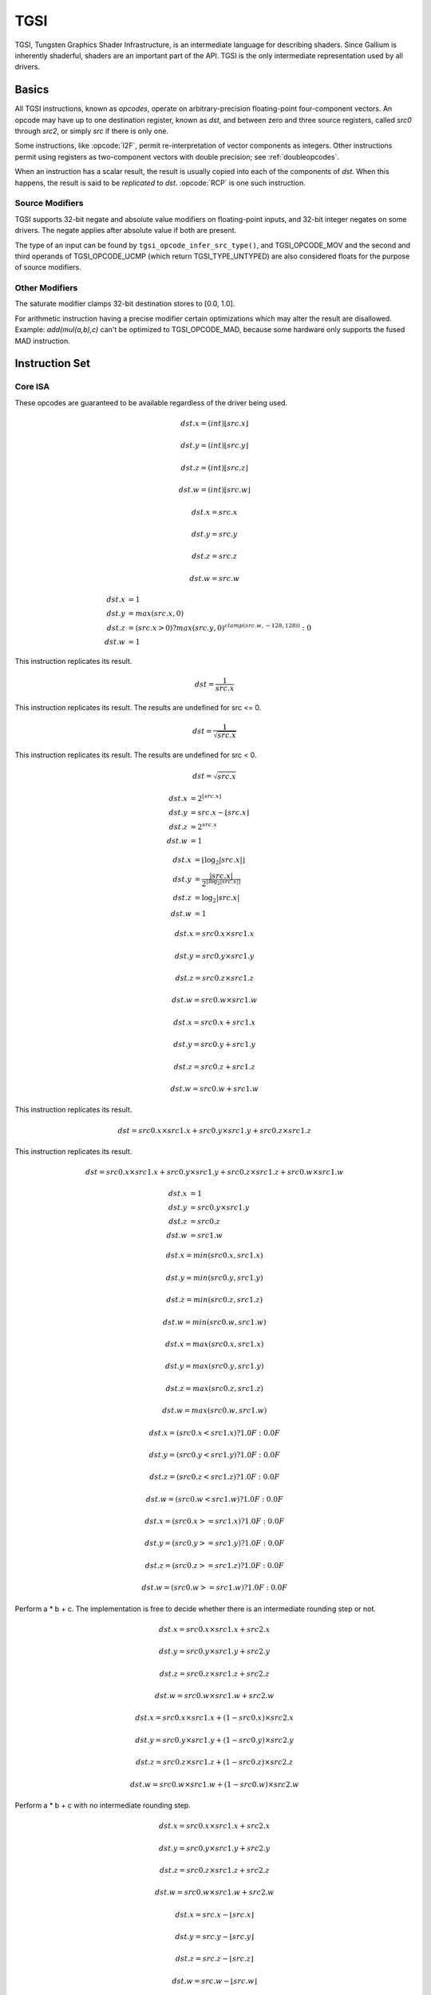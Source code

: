 TGSI
====

TGSI, Tungsten Graphics Shader Infrastructure, is an intermediate language
for describing shaders. Since Gallium is inherently shaderful, shaders are
an important part of the API. TGSI is the only intermediate representation
used by all drivers.

Basics
------

All TGSI instructions, known as *opcodes*, operate on arbitrary-precision
floating-point four-component vectors. An opcode may have up to one
destination register, known as *dst*, and between zero and three source
registers, called *src0* through *src2*, or simply *src* if there is only
one.

Some instructions, like :opcode:`I2F`, permit re-interpretation of vector
components as integers. Other instructions permit using registers as
two-component vectors with double precision; see :ref:`doubleopcodes`.

When an instruction has a scalar result, the result is usually copied into
each of the components of *dst*. When this happens, the result is said to be
*replicated* to *dst*. :opcode:`RCP` is one such instruction.

Source Modifiers
^^^^^^^^^^^^^^^^

TGSI supports 32-bit negate and absolute value modifiers on floating-point
inputs, and 32-bit integer negates on some drivers.  The negate applies after
absolute value if both are present.

The type of an input can be found by ``tgsi_opcode_infer_src_type()``, and
TGSI_OPCODE_MOV and the second and third operands of TGSI_OPCODE_UCMP (which
return TGSI_TYPE_UNTYPED) are also considered floats for the purpose of source
modifiers.


Other Modifiers
^^^^^^^^^^^^^^^

The saturate modifier clamps 32-bit destination stores to [0.0, 1.0].

For arithmetic instruction having a precise modifier certain optimizations
which may alter the result are disallowed. Example: *add(mul(a,b),c)* can't be
optimized to TGSI_OPCODE_MAD, because some hardware only supports the fused
MAD instruction.

Instruction Set
---------------

Core ISA
^^^^^^^^^^^^^^^^^^^^^^^^^

These opcodes are guaranteed to be available regardless of the driver being
used.

.. opcode:: ARL - Address Register Load

.. math::

  dst.x = (int) \lfloor src.x\rfloor

  dst.y = (int) \lfloor src.y\rfloor

  dst.z = (int) \lfloor src.z\rfloor

  dst.w = (int) \lfloor src.w\rfloor


.. opcode:: MOV - Move

.. math::

  dst.x = src.x

  dst.y = src.y

  dst.z = src.z

  dst.w = src.w


.. opcode:: LIT - Light Coefficients

.. math::

  dst.x &= 1 \\
  dst.y &= max(src.x, 0) \\
  dst.z &= (src.x > 0) ? max(src.y, 0)^{clamp(src.w, -128, 128))} : 0 \\
  dst.w &= 1


.. opcode:: RCP - Reciprocal

This instruction replicates its result.

.. math::

  dst = \frac{1}{src.x}


.. opcode:: RSQ - Reciprocal Square Root

This instruction replicates its result. The results are undefined for src <= 0.

.. math::

  dst = \frac{1}{\sqrt{src.x}}


.. opcode:: SQRT - Square Root

This instruction replicates its result. The results are undefined for src < 0.

.. math::

  dst = {\sqrt{src.x}}


.. opcode:: EXP - Approximate Exponential Base 2

.. math::

  dst.x &= 2^{\lfloor src.x\rfloor} \\
  dst.y &= src.x - \lfloor src.x\rfloor \\
  dst.z &= 2^{src.x} \\
  dst.w &= 1


.. opcode:: LOG - Approximate Logarithm Base 2

.. math::

  dst.x &= \lfloor\log_2{|src.x|}\rfloor \\
  dst.y &= \frac{|src.x|}{2^{\lfloor\log_2{|src.x|}\rfloor}} \\
  dst.z &= \log_2{|src.x|} \\
  dst.w &= 1


.. opcode:: MUL - Multiply

.. math::

  dst.x = src0.x \times src1.x

  dst.y = src0.y \times src1.y

  dst.z = src0.z \times src1.z

  dst.w = src0.w \times src1.w


.. opcode:: ADD - Add

.. math::

  dst.x = src0.x + src1.x

  dst.y = src0.y + src1.y

  dst.z = src0.z + src1.z

  dst.w = src0.w + src1.w


.. opcode:: DP3 - 3-component Dot Product

This instruction replicates its result.

.. math::

  dst = src0.x \times src1.x + src0.y \times src1.y + src0.z \times src1.z


.. opcode:: DP4 - 4-component Dot Product

This instruction replicates its result.

.. math::

  dst = src0.x \times src1.x + src0.y \times src1.y + src0.z \times src1.z + src0.w \times src1.w


.. opcode:: DST - Distance Vector

.. math::

  dst.x &= 1\\
  dst.y &= src0.y \times src1.y\\
  dst.z &= src0.z\\
  dst.w &= src1.w


.. opcode:: MIN - Minimum

.. math::

  dst.x = min(src0.x, src1.x)

  dst.y = min(src0.y, src1.y)

  dst.z = min(src0.z, src1.z)

  dst.w = min(src0.w, src1.w)


.. opcode:: MAX - Maximum

.. math::

  dst.x = max(src0.x, src1.x)

  dst.y = max(src0.y, src1.y)

  dst.z = max(src0.z, src1.z)

  dst.w = max(src0.w, src1.w)


.. opcode:: SLT - Set On Less Than

.. math::

  dst.x = (src0.x < src1.x) ? 1.0F : 0.0F

  dst.y = (src0.y < src1.y) ? 1.0F : 0.0F

  dst.z = (src0.z < src1.z) ? 1.0F : 0.0F

  dst.w = (src0.w < src1.w) ? 1.0F : 0.0F


.. opcode:: SGE - Set On Greater Equal Than

.. math::

  dst.x = (src0.x >= src1.x) ? 1.0F : 0.0F

  dst.y = (src0.y >= src1.y) ? 1.0F : 0.0F

  dst.z = (src0.z >= src1.z) ? 1.0F : 0.0F

  dst.w = (src0.w >= src1.w) ? 1.0F : 0.0F


.. opcode:: MAD - Multiply And Add

Perform a * b + c. The implementation is free to decide whether there is an
intermediate rounding step or not.

.. math::

  dst.x = src0.x \times src1.x + src2.x

  dst.y = src0.y \times src1.y + src2.y

  dst.z = src0.z \times src1.z + src2.z

  dst.w = src0.w \times src1.w + src2.w


.. opcode:: LRP - Linear Interpolate

.. math::

  dst.x = src0.x \times src1.x + (1 - src0.x) \times src2.x

  dst.y = src0.y \times src1.y + (1 - src0.y) \times src2.y

  dst.z = src0.z \times src1.z + (1 - src0.z) \times src2.z

  dst.w = src0.w \times src1.w + (1 - src0.w) \times src2.w


.. opcode:: FMA - Fused Multiply-Add

Perform a * b + c with no intermediate rounding step.

.. math::

  dst.x = src0.x \times src1.x + src2.x

  dst.y = src0.y \times src1.y + src2.y

  dst.z = src0.z \times src1.z + src2.z

  dst.w = src0.w \times src1.w + src2.w


.. opcode:: FRC - Fraction

.. math::

  dst.x = src.x - \lfloor src.x\rfloor

  dst.y = src.y - \lfloor src.y\rfloor

  dst.z = src.z - \lfloor src.z\rfloor

  dst.w = src.w - \lfloor src.w\rfloor


.. opcode:: FLR - Floor

.. math::

  dst.x = \lfloor src.x\rfloor

  dst.y = \lfloor src.y\rfloor

  dst.z = \lfloor src.z\rfloor

  dst.w = \lfloor src.w\rfloor


.. opcode:: ROUND - Round

.. math::

  dst.x = round(src.x)

  dst.y = round(src.y)

  dst.z = round(src.z)

  dst.w = round(src.w)


.. opcode:: EX2 - Exponential Base 2

This instruction replicates its result.

.. math::

  dst = 2^{src.x}


.. opcode:: LG2 - Logarithm Base 2

This instruction replicates its result.

.. math::

  dst = \log_2{src.x}


.. opcode:: POW - Power

This instruction replicates its result.

.. math::

  dst = src0.x^{src1.x}


.. opcode:: LDEXP - Multiply Number by Integral Power of 2

src1 is an integer.

.. math::

  dst.x = src0.x * 2^{src1.x}
  dst.y = src0.y * 2^{src1.y}
  dst.z = src0.z * 2^{src1.z}
  dst.w = src0.w * 2^{src1.w}


.. opcode:: COS - Cosine

This instruction replicates its result.

.. math::

  dst = \cos{src.x}


.. opcode:: DDX, DDX_FINE - Derivative Relative To X

The fine variant is only used when ``PIPE_CAP_FS_FINE_DERIVATIVE`` is
advertised. When it is, the fine version guarantees one derivative per row
while DDX is allowed to be the same for the entire 2x2 quad.

.. math::

  dst.x = partialx(src.x)

  dst.y = partialx(src.y)

  dst.z = partialx(src.z)

  dst.w = partialx(src.w)


.. opcode:: DDY, DDY_FINE - Derivative Relative To Y

The fine variant is only used when ``PIPE_CAP_FS_FINE_DERIVATIVE`` is
advertised. When it is, the fine version guarantees one derivative per column
while DDY is allowed to be the same for the entire 2x2 quad.

.. math::

  dst.x = partialy(src.x)

  dst.y = partialy(src.y)

  dst.z = partialy(src.z)

  dst.w = partialy(src.w)


.. opcode:: PK2H - Pack Two 16-bit Floats

This instruction replicates its result.

.. math::

  dst = f32\_to\_f16(src.x) | f32\_to\_f16(src.y) << 16


.. opcode:: PK2US - Pack Two Unsigned 16-bit Scalars

This instruction replicates its result.

.. math::

  dst = f32\_to\_unorm16(src.x) | f32\_to\_unorm16(src.y) << 16


.. opcode:: PK4B - Pack Four Signed 8-bit Scalars

This instruction replicates its result.

.. math::

  dst = f32\_to\_snorm8(src.x) |
        (f32\_to\_snorm8(src.y) << 8) |
        (f32\_to\_snorm8(src.z) << 16) |
        (f32\_to\_snorm8(src.w) << 24)


.. opcode:: PK4UB - Pack Four Unsigned 8-bit Scalars

This instruction replicates its result.

.. math::

  dst = f32\_to\_unorm8(src.x) |
        (f32\_to\_unorm8(src.y) << 8) |
        (f32\_to\_unorm8(src.z) << 16) |
        (f32\_to\_unorm8(src.w) << 24)


.. opcode:: SEQ - Set On Equal

.. math::

  dst.x = (src0.x == src1.x) ? 1.0F : 0.0F

  dst.y = (src0.y == src1.y) ? 1.0F : 0.0F

  dst.z = (src0.z == src1.z) ? 1.0F : 0.0F

  dst.w = (src0.w == src1.w) ? 1.0F : 0.0F


.. opcode:: SGT - Set On Greater Than

.. math::

  dst.x = (src0.x > src1.x) ? 1.0F : 0.0F

  dst.y = (src0.y > src1.y) ? 1.0F : 0.0F

  dst.z = (src0.z > src1.z) ? 1.0F : 0.0F

  dst.w = (src0.w > src1.w) ? 1.0F : 0.0F


.. opcode:: SIN - Sine

This instruction replicates its result.

.. math::

  dst = \sin{src.x}


.. opcode:: SLE - Set On Less Equal Than

.. math::

  dst.x = (src0.x <= src1.x) ? 1.0F : 0.0F

  dst.y = (src0.y <= src1.y) ? 1.0F : 0.0F

  dst.z = (src0.z <= src1.z) ? 1.0F : 0.0F

  dst.w = (src0.w <= src1.w) ? 1.0F : 0.0F


.. opcode:: SNE - Set On Not Equal

.. math::

  dst.x = (src0.x != src1.x) ? 1.0F : 0.0F

  dst.y = (src0.y != src1.y) ? 1.0F : 0.0F

  dst.z = (src0.z != src1.z) ? 1.0F : 0.0F

  dst.w = (src0.w != src1.w) ? 1.0F : 0.0F


.. opcode:: TEX - Texture Lookup

  for array textures src0.y contains the slice for 1D,
  and src0.z contain the slice for 2D.

  for shadow textures with no arrays (and not cube map),
  src0.z contains the reference value.

  for shadow textures with arrays, src0.z contains
  the reference value for 1D arrays, and src0.w contains
  the reference value for 2D arrays and cube maps.

  for cube map array shadow textures, the reference value
  cannot be passed in src0.w, and TEX2 must be used instead.

.. math::

  coord = src0

  shadow_ref = src0.z or src0.w (optional)

  unit = src1

  dst = texture\_sample(unit, coord, shadow_ref)


.. opcode:: TEX2 - Texture Lookup (for shadow cube map arrays only)

  this is the same as TEX, but uses another reg to encode the
  reference value.

.. math::

  coord = src0

  shadow_ref = src1.x

  unit = src2

  dst = texture\_sample(unit, coord, shadow_ref)




.. opcode:: TXD - Texture Lookup with Derivatives

.. math::

  coord = src0

  ddx = src1

  ddy = src2

  unit = src3

  dst = texture\_sample\_deriv(unit, coord, ddx, ddy)


.. opcode:: TXP - Projective Texture Lookup

.. math::

  coord.x = src0.x / src0.w

  coord.y = src0.y / src0.w

  coord.z = src0.z / src0.w

  coord.w = src0.w

  unit = src1

  dst = texture\_sample(unit, coord)


.. opcode:: UP2H - Unpack Two 16-Bit Floats

.. math::

  dst.x = f16\_to\_f32(src0.x \& 0xffff)

  dst.y = f16\_to\_f32(src0.x >> 16)

  dst.z = f16\_to\_f32(src0.x \& 0xffff)

  dst.w = f16\_to\_f32(src0.x >> 16)

.. note::

   Considered for removal.

.. opcode:: UP2US - Unpack Two Unsigned 16-Bit Scalars

  TBD

.. note::

   Considered for removal.

.. opcode:: UP4B - Unpack Four Signed 8-Bit Values

  TBD

.. note::

   Considered for removal.

.. opcode:: UP4UB - Unpack Four Unsigned 8-Bit Scalars

  TBD

.. note::

   Considered for removal.


.. opcode:: ARR - Address Register Load With Round

.. math::

  dst.x = (int) round(src.x)

  dst.y = (int) round(src.y)

  dst.z = (int) round(src.z)

  dst.w = (int) round(src.w)


.. opcode:: SSG - Set Sign

.. math::

  dst.x = (src.x > 0) ? 1 : (src.x < 0) ? -1 : 0

  dst.y = (src.y > 0) ? 1 : (src.y < 0) ? -1 : 0

  dst.z = (src.z > 0) ? 1 : (src.z < 0) ? -1 : 0

  dst.w = (src.w > 0) ? 1 : (src.w < 0) ? -1 : 0


.. opcode:: CMP - Compare

.. math::

  dst.x = (src0.x < 0) ? src1.x : src2.x

  dst.y = (src0.y < 0) ? src1.y : src2.y

  dst.z = (src0.z < 0) ? src1.z : src2.z

  dst.w = (src0.w < 0) ? src1.w : src2.w


.. opcode:: KILL_IF - Conditional Discard

  Conditional discard.  Allowed in fragment shaders only.

.. math::

  if (src.x < 0 || src.y < 0 || src.z < 0 || src.w < 0)
    discard
  endif


.. opcode:: KILL - Discard

  Unconditional discard.  Allowed in fragment shaders only.


.. opcode:: DEMOTE - Demote Invocation to a Helper

  This demotes the current invocation to a helper, but continues
  execution (while KILL may or may not terminate the
  invocation). After this runs, all the usual helper invocation rules
  apply about discarding buffer and render target writes. This is
  useful for having accurate derivatives in the other invocations
  which have not been demoted.

  Allowed in fragment shaders only.


.. opcode:: READ_HELPER - Reads Invocation Helper Status

  This is identical to ``TGSI_SEMANTIC_HELPER_INVOCATION``, except
  this will read the current value, which might change as a result of
  a ``DEMOTE`` instruction.

  Allowed in fragment shaders only.


.. opcode:: TXB - Texture Lookup With Bias

  for cube map array textures and shadow cube maps, the bias value
  cannot be passed in src0.w, and TXB2 must be used instead.

  if the target is a shadow texture, the reference value is always
  in src.z (this prevents shadow 3d and shadow 2d arrays from
  using this instruction, but this is not needed).

.. math::

  coord.x = src0.x

  coord.y = src0.y

  coord.z = src0.z

  coord.w = none

  bias = src0.w

  unit = src1

  dst = texture\_sample(unit, coord, bias)


.. opcode:: TXB2 - Texture Lookup With Bias (some cube maps only)

  this is the same as TXB, but uses another reg to encode the
  LOD bias value for cube map arrays and shadow cube maps.
  Presumably shadow 2d arrays and shadow 3d targets could use
  this encoding too, but this is not legal.

  if the target is a shadow cube map array, the reference value is in
  src1.y.

.. math::

  coord = src0

  bias = src1.x

  unit = src2

  dst = texture\_sample(unit, coord, bias)


.. opcode:: DIV - Divide

.. math::

  dst.x = \frac{src0.x}{src1.x}

  dst.y = \frac{src0.y}{src1.y}

  dst.z = \frac{src0.z}{src1.z}

  dst.w = \frac{src0.w}{src1.w}


.. opcode:: DP2 - 2-component Dot Product

This instruction replicates its result.

.. math::

  dst = src0.x \times src1.x + src0.y \times src1.y


.. opcode:: TEX_LZ - Texture Lookup With LOD = 0

  This is the same as TXL with LOD = 0. Like every texture opcode, it obeys
  pipe_sampler_view::u.tex.first_level and pipe_sampler_state::min_lod.
  There is no way to override those two in shaders.

.. math::

  coord.x = src0.x

  coord.y = src0.y

  coord.z = src0.z

  coord.w = none

  lod = 0

  unit = src1

  dst = texture\_sample(unit, coord, lod)


.. opcode:: TXL - Texture Lookup With explicit LOD

  for cube map array textures, the explicit LOD value
  cannot be passed in src0.w, and TXL2 must be used instead.

  if the target is a shadow texture, the reference value is always
  in src.z (this prevents shadow 3d / 2d array / cube targets from
  using this instruction, but this is not needed).

.. math::

  coord.x = src0.x

  coord.y = src0.y

  coord.z = src0.z

  coord.w = none

  lod = src0.w

  unit = src1

  dst = texture\_sample(unit, coord, lod)


.. opcode:: TXL2 - Texture Lookup With explicit LOD (for cube map arrays only)

  this is the same as TXL, but uses another reg to encode the
  explicit LOD value.
  Presumably shadow 3d / 2d array / cube targets could use
  this encoding too, but this is not legal.

  if the target is a shadow cube map array, the reference value is in
  src1.y.

.. math::

  coord = src0

  lod = src1.x

  unit = src2

  dst = texture\_sample(unit, coord, lod)


Compute ISA
^^^^^^^^^^^^^^^^^^^^^^^^

These opcodes are primarily provided for special-use computational shaders.
Support for these opcodes indicated by a special pipe capability bit (TBD).

XXX doesn't look like most of the opcodes really belong here.

.. opcode:: CEIL - Ceiling

.. math::

  dst.x = \lceil src.x\rceil

  dst.y = \lceil src.y\rceil

  dst.z = \lceil src.z\rceil

  dst.w = \lceil src.w\rceil


.. opcode:: TRUNC - Truncate

.. math::

  dst.x = trunc(src.x)

  dst.y = trunc(src.y)

  dst.z = trunc(src.z)

  dst.w = trunc(src.w)


.. opcode:: MOD - Modulus

.. math::

  dst.x = src0.x \bmod src1.x

  dst.y = src0.y \bmod src1.y

  dst.z = src0.z \bmod src1.z

  dst.w = src0.w \bmod src1.w


.. opcode:: UARL - Integer Address Register Load

  Moves the contents of the source register, assumed to be an integer, into the
  destination register, which is assumed to be an address (ADDR) register.


.. opcode:: TXF - Texel Fetch

  As per NV_gpu_shader4, extract a single texel from a specified texture
  image or PIPE_BUFFER resource. The source sampler may not be a CUBE or
  SHADOW.  src 0 is a
  four-component signed integer vector used to identify the single texel
  accessed. 3 components + level.  If the texture is multisampled, then
  the fourth component indicates the sample, not the mipmap level.
  Just like texture instructions, an optional
  offset vector is provided, which is subject to various driver restrictions
  (regarding range, source of offsets). This instruction ignores the sampler
  state.

  TXF(uint_vec coord, int_vec offset).


.. opcode:: TXQ - Texture Size Query

  As per NV_gpu_program4, retrieve the dimensions of the texture depending on
  the target. For 1D (width), 2D/RECT/CUBE (width, height), 3D (width, height,
  depth), 1D array (width, layers), 2D array (width, height, layers).
  Also return the number of accessible levels (last_level - first_level + 1)
  in W.

  For components which don't return a resource dimension, their value
  is undefined.

.. math::

  lod = src0.x

  dst.x = texture\_width(unit, lod)

  dst.y = texture\_height(unit, lod)

  dst.z = texture\_depth(unit, lod)

  dst.w = texture\_levels(unit)


.. opcode:: TXQS - Texture Samples Query

  This retrieves the number of samples in the texture, and stores it
  into the x component as an unsigned integer. The other components are
  undefined.  If the texture is not multisampled, this function returns
  (1, undef, undef, undef).

.. math::

  dst.x = texture\_samples(unit)


.. opcode:: TG4 - Texture Gather

  As per ARB_texture_gather, gathers the four texels to be used in a bi-linear
  filtering operation and packs them into a single register.  Only works with
  2D, 2D array, cubemaps, and cubemaps arrays.  For 2D textures, only the
  addressing modes of the sampler and the top level of any mip pyramid are
  used. Set W to zero.  It behaves like the TEX instruction, but a filtered
  sample is not generated. The four samples that contribute to filtering are
  placed into xyzw in clockwise order, starting with the (u,v) texture
  coordinate delta at the following locations (-, +), (+, +), (+, -), (-, -),
  where the magnitude of the deltas are half a texel.

  PIPE_CAP_TEXTURE_SM5 enhances this instruction to support shadow per-sample
  depth compares, single component selection, and a non-constant offset. It
  doesn't allow support for the GL independent offset to get i0,j0. This would
  require another CAP is hw can do it natively. For now we lower that before
  TGSI.

  PIPE_CAP_TGSI_TG4_COMPONENT_IN_SWIZZLE changes the encoding so that component
  is stored in the sampler source swizzle x.

.. math::

   coord = src0

   (without TGSI_TG4_COMPONENT_IN_SWIZZLE)
   component = src1

   dst = texture\_gather4 (unit, coord, component)

   (with TGSI_TG4_COMPONENT_IN_SWIZZLE)
   dst = texture\_gather4 (unit, coord)
   component is encoded in sampler swizzle.

(with SM5 - cube array shadow)

.. math::

   coord = src0

   compare = src1

   dst = texture\_gather (uint, coord, compare)

.. opcode:: LODQ - level of detail query

   Compute the LOD information that the texture pipe would use to access the
   texture. The Y component contains the computed LOD lambda_prime. The X
   component contains the LOD that will be accessed, based on min/max LODs
   and mipmap filters.

.. math::

   coord = src0

   dst.xy = lodq(uint, coord);

.. opcode:: CLOCK - retrieve the current shader time

   Invoking this instruction multiple times in the same shader should
   cause monotonically increasing values to be returned. The values
   are implicitly 64-bit, so if fewer than 64 bits of precision are
   available, to provide expected wraparound semantics, the value
   should be shifted up so that the most significant bit of the time
   is the most significant bit of the 64-bit value.

.. math::

   dst.xy = clock()


Integer ISA
^^^^^^^^^^^^^^^^^^^^^^^^
These opcodes are used for integer operations.
Support for these opcodes indicated by PIPE_SHADER_CAP_INTEGERS (all of them?)


.. opcode:: I2F - Signed Integer To Float

   Rounding is unspecified (round to nearest even suggested).

.. math::

  dst.x = (float) src.x

  dst.y = (float) src.y

  dst.z = (float) src.z

  dst.w = (float) src.w


.. opcode:: U2F - Unsigned Integer To Float

   Rounding is unspecified (round to nearest even suggested).

.. math::

  dst.x = (float) src.x

  dst.y = (float) src.y

  dst.z = (float) src.z

  dst.w = (float) src.w


.. opcode:: F2I - Float to Signed Integer

   Rounding is towards zero (truncate).
   Values outside signed range (including NaNs) produce undefined results.

.. math::

  dst.x = (int) src.x

  dst.y = (int) src.y

  dst.z = (int) src.z

  dst.w = (int) src.w


.. opcode:: F2U - Float to Unsigned Integer

   Rounding is towards zero (truncate).
   Values outside unsigned range (including NaNs) produce undefined results.

.. math::

  dst.x = (unsigned) src.x

  dst.y = (unsigned) src.y

  dst.z = (unsigned) src.z

  dst.w = (unsigned) src.w


.. opcode:: UADD - Integer Add

   This instruction works the same for signed and unsigned integers.
   The low 32bit of the result is returned.

.. math::

  dst.x = src0.x + src1.x

  dst.y = src0.y + src1.y

  dst.z = src0.z + src1.z

  dst.w = src0.w + src1.w


.. opcode:: UMAD - Integer Multiply And Add

   This instruction works the same for signed and unsigned integers.
   The multiplication returns the low 32bit (as does the result itself).

.. math::

  dst.x = src0.x \times src1.x + src2.x

  dst.y = src0.y \times src1.y + src2.y

  dst.z = src0.z \times src1.z + src2.z

  dst.w = src0.w \times src1.w + src2.w


.. opcode:: UMUL - Integer Multiply

   This instruction works the same for signed and unsigned integers.
   The low 32bit of the result is returned.

.. math::

  dst.x = src0.x \times src1.x

  dst.y = src0.y \times src1.y

  dst.z = src0.z \times src1.z

  dst.w = src0.w \times src1.w


.. opcode:: IMUL_HI - Signed Integer Multiply High Bits

   The high 32bits of the multiplication of 2 signed integers are returned.

.. math::

  dst.x = (src0.x \times src1.x) >> 32

  dst.y = (src0.y \times src1.y) >> 32

  dst.z = (src0.z \times src1.z) >> 32

  dst.w = (src0.w \times src1.w) >> 32


.. opcode:: UMUL_HI - Unsigned Integer Multiply High Bits

   The high 32bits of the multiplication of 2 unsigned integers are returned.

.. math::

  dst.x = (src0.x \times src1.x) >> 32

  dst.y = (src0.y \times src1.y) >> 32

  dst.z = (src0.z \times src1.z) >> 32

  dst.w = (src0.w \times src1.w) >> 32


.. opcode:: IDIV - Signed Integer Division

   TBD: behavior for division by zero.

.. math::

  dst.x = \frac{src0.x}{src1.x}

  dst.y = \frac{src0.y}{src1.y}

  dst.z = \frac{src0.z}{src1.z}

  dst.w = \frac{src0.w}{src1.w}


.. opcode:: UDIV - Unsigned Integer Division

   For division by zero, 0xffffffff is returned.

.. math::

  dst.x = \frac{src0.x}{src1.x}

  dst.y = \frac{src0.y}{src1.y}

  dst.z = \frac{src0.z}{src1.z}

  dst.w = \frac{src0.w}{src1.w}


.. opcode:: UMOD - Unsigned Integer Remainder

   If second arg is zero, 0xffffffff is returned.

.. math::

  dst.x = src0.x \bmod src1.x

  dst.y = src0.y \bmod src1.y

  dst.z = src0.z \bmod src1.z

  dst.w = src0.w \bmod src1.w


.. opcode:: NOT - Bitwise Not

.. math::

  dst.x = \sim src.x

  dst.y = \sim src.y

  dst.z = \sim src.z

  dst.w = \sim src.w


.. opcode:: AND - Bitwise And

.. math::

  dst.x = src0.x \& src1.x

  dst.y = src0.y \& src1.y

  dst.z = src0.z \& src1.z

  dst.w = src0.w \& src1.w


.. opcode:: OR - Bitwise Or

.. math::

  dst.x = src0.x | src1.x

  dst.y = src0.y | src1.y

  dst.z = src0.z | src1.z

  dst.w = src0.w | src1.w


.. opcode:: XOR - Bitwise Xor

.. math::

  dst.x = src0.x \oplus src1.x

  dst.y = src0.y \oplus src1.y

  dst.z = src0.z \oplus src1.z

  dst.w = src0.w \oplus src1.w


.. opcode:: IMAX - Maximum of Signed Integers

.. math::

  dst.x = max(src0.x, src1.x)

  dst.y = max(src0.y, src1.y)

  dst.z = max(src0.z, src1.z)

  dst.w = max(src0.w, src1.w)


.. opcode:: UMAX - Maximum of Unsigned Integers

.. math::

  dst.x = max(src0.x, src1.x)

  dst.y = max(src0.y, src1.y)

  dst.z = max(src0.z, src1.z)

  dst.w = max(src0.w, src1.w)


.. opcode:: IMIN - Minimum of Signed Integers

.. math::

  dst.x = min(src0.x, src1.x)

  dst.y = min(src0.y, src1.y)

  dst.z = min(src0.z, src1.z)

  dst.w = min(src0.w, src1.w)


.. opcode:: UMIN - Minimum of Unsigned Integers

.. math::

  dst.x = min(src0.x, src1.x)

  dst.y = min(src0.y, src1.y)

  dst.z = min(src0.z, src1.z)

  dst.w = min(src0.w, src1.w)


.. opcode:: SHL - Shift Left

   The shift count is masked with 0x1f before the shift is applied.

.. math::

  dst.x = src0.x << (0x1f \& src1.x)

  dst.y = src0.y << (0x1f \& src1.y)

  dst.z = src0.z << (0x1f \& src1.z)

  dst.w = src0.w << (0x1f \& src1.w)


.. opcode:: ISHR - Arithmetic Shift Right (of Signed Integer)

   The shift count is masked with 0x1f before the shift is applied.

.. math::

  dst.x = src0.x >> (0x1f \& src1.x)

  dst.y = src0.y >> (0x1f \& src1.y)

  dst.z = src0.z >> (0x1f \& src1.z)

  dst.w = src0.w >> (0x1f \& src1.w)


.. opcode:: USHR - Logical Shift Right

   The shift count is masked with 0x1f before the shift is applied.

.. math::

  dst.x = src0.x >> (unsigned) (0x1f \& src1.x)

  dst.y = src0.y >> (unsigned) (0x1f \& src1.y)

  dst.z = src0.z >> (unsigned) (0x1f \& src1.z)

  dst.w = src0.w >> (unsigned) (0x1f \& src1.w)


.. opcode:: UCMP - Integer Conditional Move

.. math::

  dst.x = src0.x ? src1.x : src2.x

  dst.y = src0.y ? src1.y : src2.y

  dst.z = src0.z ? src1.z : src2.z

  dst.w = src0.w ? src1.w : src2.w



.. opcode:: ISSG - Integer Set Sign

.. math::

  dst.x = (src0.x < 0) ? -1 : (src0.x > 0) ? 1 : 0

  dst.y = (src0.y < 0) ? -1 : (src0.y > 0) ? 1 : 0

  dst.z = (src0.z < 0) ? -1 : (src0.z > 0) ? 1 : 0

  dst.w = (src0.w < 0) ? -1 : (src0.w > 0) ? 1 : 0



.. opcode:: FSLT - Float Set On Less Than (ordered)

   Same comparison as SLT but returns integer instead of 1.0/0.0 float

.. math::

  dst.x = (src0.x < src1.x) ? \sim 0 : 0

  dst.y = (src0.y < src1.y) ? \sim 0 : 0

  dst.z = (src0.z < src1.z) ? \sim 0 : 0

  dst.w = (src0.w < src1.w) ? \sim 0 : 0


.. opcode:: ISLT - Signed Integer Set On Less Than

.. math::

  dst.x = (src0.x < src1.x) ? \sim 0 : 0

  dst.y = (src0.y < src1.y) ? \sim 0 : 0

  dst.z = (src0.z < src1.z) ? \sim 0 : 0

  dst.w = (src0.w < src1.w) ? \sim 0 : 0


.. opcode:: USLT - Unsigned Integer Set On Less Than

.. math::

  dst.x = (src0.x < src1.x) ? \sim 0 : 0

  dst.y = (src0.y < src1.y) ? \sim 0 : 0

  dst.z = (src0.z < src1.z) ? \sim 0 : 0

  dst.w = (src0.w < src1.w) ? \sim 0 : 0


.. opcode:: FSGE - Float Set On Greater Equal Than (ordered)

   Same comparison as SGE but returns integer instead of 1.0/0.0 float

.. math::

  dst.x = (src0.x >= src1.x) ? \sim 0 : 0

  dst.y = (src0.y >= src1.y) ? \sim 0 : 0

  dst.z = (src0.z >= src1.z) ? \sim 0 : 0

  dst.w = (src0.w >= src1.w) ? \sim 0 : 0


.. opcode:: ISGE - Signed Integer Set On Greater Equal Than

.. math::

  dst.x = (src0.x >= src1.x) ? \sim 0 : 0

  dst.y = (src0.y >= src1.y) ? \sim 0 : 0

  dst.z = (src0.z >= src1.z) ? \sim 0 : 0

  dst.w = (src0.w >= src1.w) ? \sim 0 : 0


.. opcode:: USGE - Unsigned Integer Set On Greater Equal Than

.. math::

  dst.x = (src0.x >= src1.x) ? \sim 0 : 0

  dst.y = (src0.y >= src1.y) ? \sim 0 : 0

  dst.z = (src0.z >= src1.z) ? \sim 0 : 0

  dst.w = (src0.w >= src1.w) ? \sim 0 : 0


.. opcode:: FSEQ - Float Set On Equal (ordered)

   Same comparison as SEQ but returns integer instead of 1.0/0.0 float

.. math::

  dst.x = (src0.x == src1.x) ? \sim 0 : 0

  dst.y = (src0.y == src1.y) ? \sim 0 : 0

  dst.z = (src0.z == src1.z) ? \sim 0 : 0

  dst.w = (src0.w == src1.w) ? \sim 0 : 0


.. opcode:: USEQ - Integer Set On Equal

.. math::

  dst.x = (src0.x == src1.x) ? \sim 0 : 0

  dst.y = (src0.y == src1.y) ? \sim 0 : 0

  dst.z = (src0.z == src1.z) ? \sim 0 : 0

  dst.w = (src0.w == src1.w) ? \sim 0 : 0


.. opcode:: FSNE - Float Set On Not Equal (unordered)

   Same comparison as SNE but returns integer instead of 1.0/0.0 float

.. math::

  dst.x = (src0.x != src1.x) ? \sim 0 : 0

  dst.y = (src0.y != src1.y) ? \sim 0 : 0

  dst.z = (src0.z != src1.z) ? \sim 0 : 0

  dst.w = (src0.w != src1.w) ? \sim 0 : 0


.. opcode:: USNE - Integer Set On Not Equal

.. math::

  dst.x = (src0.x != src1.x) ? \sim 0 : 0

  dst.y = (src0.y != src1.y) ? \sim 0 : 0

  dst.z = (src0.z != src1.z) ? \sim 0 : 0

  dst.w = (src0.w != src1.w) ? \sim 0 : 0


.. opcode:: INEG - Integer Negate

  Two's complement.

.. math::

  dst.x = -src.x

  dst.y = -src.y

  dst.z = -src.z

  dst.w = -src.w


.. opcode:: IABS - Integer Absolute Value

.. math::

  dst.x = |src.x|

  dst.y = |src.y|

  dst.z = |src.z|

  dst.w = |src.w|

Bitwise ISA
^^^^^^^^^^^
These opcodes are used for bit-level manipulation of integers.

.. opcode:: IBFE - Signed Bitfield Extract

  Like GLSL bitfieldExtract. Extracts a set of bits from the input, and
  sign-extends them if the high bit of the extracted window is set.

  Pseudocode::

    def ibfe(value, offset, bits):
      if offset < 0 or bits < 0 or offset + bits > 32:
        return undefined
      if bits == 0: return 0
      # Note: >> sign-extends
      return (value << (32 - offset - bits)) >> (32 - bits)

.. opcode:: UBFE - Unsigned Bitfield Extract

  Like GLSL bitfieldExtract. Extracts a set of bits from the input, without
  any sign-extension.

  Pseudocode::

    def ubfe(value, offset, bits):
      if offset < 0 or bits < 0 or offset + bits > 32:
        return undefined
      if bits == 0: return 0
      # Note: >> does not sign-extend
      return (value << (32 - offset - bits)) >> (32 - bits)

.. opcode:: BFI - Bitfield Insert

  Like GLSL bitfieldInsert. Replaces a bit region of 'base' with the low bits
  of 'insert'.

  Pseudocode::

    def bfi(base, insert, offset, bits):
      if offset < 0 or bits < 0 or offset + bits > 32:
        return undefined
      # << defined such that mask == ~0 when bits == 32, offset == 0
      mask = ((1 << bits) - 1) << offset
      return ((insert << offset) & mask) | (base & ~mask)

.. opcode:: BREV - Bitfield Reverse

  See SM5 instruction BFREV. Reverses the bits of the argument.

.. opcode:: POPC - Population Count

  See SM5 instruction COUNTBITS. Counts the number of set bits in the argument.

.. opcode:: LSB - Index of lowest set bit

  See SM5 instruction FIRSTBIT_LO. Computes the 0-based index of the first set
  bit of the argument. Returns -1 if none are set.

.. opcode:: IMSB - Index of highest non-sign bit

  See SM5 instruction FIRSTBIT_SHI. Computes the 0-based index of the highest
  non-sign bit of the argument (i.e. highest 0 bit for negative numbers,
  highest 1 bit for positive numbers). Returns -1 if all bits are the same
  (i.e. for inputs 0 and -1).

.. opcode:: UMSB - Index of highest set bit

  See SM5 instruction FIRSTBIT_HI. Computes the 0-based index of the highest
  set bit of the argument. Returns -1 if none are set.

Geometry ISA
^^^^^^^^^^^^^^^^^^^^^^^^^^^^^

These opcodes are only supported in geometry shaders; they have no meaning
in any other type of shader.

.. opcode:: EMIT - Emit

  Generate a new vertex for the current primitive into the specified vertex
  stream using the values in the output registers.


.. opcode:: ENDPRIM - End Primitive

  Complete the current primitive in the specified vertex stream (consisting of
  the emitted vertices), and start a new one.


GLSL ISA
^^^^^^^^^^

These opcodes are part of :term:`GLSL`'s opcode set. Support for these
opcodes is determined by a special capability bit, ``GLSL``.
Some require glsl version 1.30 (UIF/SWITCH/CASE/DEFAULT/ENDSWITCH).

.. opcode:: CAL - Subroutine Call

  push(pc)
  pc = target


.. opcode:: RET - Subroutine Call Return

  pc = pop()


.. opcode:: CONT - Continue

  Unconditionally moves the point of execution to the instruction after the
  last bgnloop. The instruction must appear within a bgnloop/endloop.

.. note::

   Support for CONT is determined by a special capability bit,
   ``TGSI_CONT_SUPPORTED``. See :ref:`Screen` for more information.


.. opcode:: BGNLOOP - Begin a Loop

  Start a loop. Must have a matching endloop.


.. opcode:: BGNSUB - Begin Subroutine

  Starts definition of a subroutine. Must have a matching endsub.


.. opcode:: ENDLOOP - End a Loop

  End a loop started with bgnloop.


.. opcode:: ENDSUB - End Subroutine

  Ends definition of a subroutine.


.. opcode:: NOP - No Operation

  Do nothing.


.. opcode:: BRK - Break

  Unconditionally moves the point of execution to the instruction after the
  next endloop or endswitch. The instruction must appear within a loop/endloop
  or switch/endswitch.


.. opcode:: IF - Float If

  Start an IF ... ELSE .. ENDIF block.  Condition evaluates to true if

    src0.x != 0.0

  where src0.x is interpreted as a floating point register.


.. opcode:: UIF - Bitwise If

  Start an UIF ... ELSE .. ENDIF block. Condition evaluates to true if

    src0.x != 0

  where src0.x is interpreted as an integer register.


.. opcode:: ELSE - Else

  Starts an else block, after an IF or UIF statement.


.. opcode:: ENDIF - End If

  Ends an IF or UIF block.


.. opcode:: SWITCH - Switch

   Starts a C-style switch expression. The switch consists of one or multiple
   CASE statements, and at most one DEFAULT statement. Execution of a statement
   ends when a BRK is hit, but just like in C falling through to other cases
   without a break is allowed. Similarly, DEFAULT label is allowed anywhere not
   just as last statement, and fallthrough is allowed into/from it.
   CASE src arguments are evaluated at bit level against the SWITCH src argument.

   Example::

     SWITCH src[0].x
     CASE src[0].x
     (some instructions here)
     (optional BRK here)
     DEFAULT
     (some instructions here)
     (optional BRK here)
     CASE src[0].x
     (some instructions here)
     (optional BRK here)
     ENDSWITCH


.. opcode:: CASE - Switch case

   This represents a switch case label. The src arg must be an integer immediate.


.. opcode:: DEFAULT - Switch default

   This represents the default case in the switch, which is taken if no other
   case matches.


.. opcode:: ENDSWITCH - End of switch

   Ends a switch expression.


Interpolation ISA
^^^^^^^^^^^^^^^^^

The interpolation instructions allow an input to be interpolated in a
different way than its declaration. This corresponds to the GLSL 4.00
interpolateAt* functions. The first argument of each of these must come from
``TGSI_FILE_INPUT``.

.. opcode:: INTERP_CENTROID - Interpolate at the centroid

   Interpolates the varying specified by src0 at the centroid

.. opcode:: INTERP_SAMPLE - Interpolate at the specified sample

   Interpolates the varying specified by src0 at the sample id specified by
   src1.x (interpreted as an integer)

.. opcode:: INTERP_OFFSET - Interpolate at the specified offset

   Interpolates the varying specified by src0 at the offset src1.xy from the
   pixel center (interpreted as floats)


.. _doubleopcodes:

Double ISA
^^^^^^^^^^^^^^^

The double-precision opcodes reinterpret four-component vectors into
two-component vectors with doubled precision in each component.

.. opcode:: DABS - Absolute

.. math::

  dst.xy = |src0.xy|

  dst.zw = |src0.zw|

.. opcode:: DADD - Add

.. math::

  dst.xy = src0.xy + src1.xy

  dst.zw = src0.zw + src1.zw

.. opcode:: DSEQ - Set on Equal

.. math::

  dst.x = src0.xy == src1.xy ? \sim 0 : 0

  dst.z = src0.zw == src1.zw ? \sim 0 : 0

.. opcode:: DSNE - Set on Not Equal

.. math::

  dst.x = src0.xy != src1.xy ? \sim 0 : 0

  dst.z = src0.zw != src1.zw ? \sim 0 : 0

.. opcode:: DSLT - Set on Less than

.. math::

  dst.x = src0.xy < src1.xy ? \sim 0 : 0

  dst.z = src0.zw < src1.zw ? \sim 0 : 0

.. opcode:: DSGE - Set on Greater equal

.. math::

  dst.x = src0.xy >= src1.xy ? \sim 0 : 0

  dst.z = src0.zw >= src1.zw ? \sim 0 : 0

.. opcode:: DFRAC - Fraction

.. math::

  dst.xy = src.xy - \lfloor src.xy\rfloor

  dst.zw = src.zw - \lfloor src.zw\rfloor

.. opcode:: DTRUNC - Truncate

.. math::

  dst.xy = trunc(src.xy)

  dst.zw = trunc(src.zw)

.. opcode:: DCEIL - Ceiling

.. math::

  dst.xy = \lceil src.xy\rceil

  dst.zw = \lceil src.zw\rceil

.. opcode:: DFLR - Floor

.. math::

  dst.xy = \lfloor src.xy\rfloor

  dst.zw = \lfloor src.zw\rfloor

.. opcode:: DROUND - Fraction

.. math::

  dst.xy = round(src.xy)

  dst.zw = round(src.zw)

.. opcode:: DSSG - Set Sign

.. math::

  dst.xy = (src.xy > 0) ? 1.0 : (src.xy < 0) ? -1.0 : 0.0

  dst.zw = (src.zw > 0) ? 1.0 : (src.zw < 0) ? -1.0 : 0.0

.. opcode:: DFRACEXP - Convert Number to Fractional and Integral Components

Like the ``frexp()`` routine in many math libraries, this opcode stores the
exponent of its source to ``dst0``, and the significand to ``dst1``, such that
:math:`dst1 \times 2^{dst0} = src` . The results are replicated across
channels.

.. math::

  dst0.xy = dst.zw = frac(src.xy)

  dst1 = frac(src.xy)


.. opcode:: DLDEXP - Multiply Number by Integral Power of 2

This opcode is the inverse of :opcode:`DFRACEXP`. The second
source is an integer.

.. math::

  dst.xy = src0.xy \times 2^{src1.x}

  dst.zw = src0.zw \times 2^{src1.z}

.. opcode:: DMIN - Minimum

.. math::

  dst.xy = min(src0.xy, src1.xy)

  dst.zw = min(src0.zw, src1.zw)

.. opcode:: DMAX - Maximum

.. math::

  dst.xy = max(src0.xy, src1.xy)

  dst.zw = max(src0.zw, src1.zw)

.. opcode:: DMUL - Multiply

.. math::

  dst.xy = src0.xy \times src1.xy

  dst.zw = src0.zw \times src1.zw


.. opcode:: DMAD - Multiply And Add

.. math::

  dst.xy = src0.xy \times src1.xy + src2.xy

  dst.zw = src0.zw \times src1.zw + src2.zw


.. opcode:: DFMA - Fused Multiply-Add

Perform a * b + c with no intermediate rounding step.

.. math::

  dst.xy = src0.xy \times src1.xy + src2.xy

  dst.zw = src0.zw \times src1.zw + src2.zw


.. opcode:: DDIV - Divide

.. math::

  dst.xy = \frac{src0.xy}{src1.xy}

  dst.zw = \frac{src0.zw}{src1.zw}


.. opcode:: DRCP - Reciprocal

.. math::

   dst.xy = \frac{1}{src.xy}

   dst.zw = \frac{1}{src.zw}

.. opcode:: DSQRT - Square Root

.. math::

   dst.xy = \sqrt{src.xy}

   dst.zw = \sqrt{src.zw}

.. opcode:: DRSQ - Reciprocal Square Root

.. math::

   dst.xy = \frac{1}{\sqrt{src.xy}}

   dst.zw = \frac{1}{\sqrt{src.zw}}

.. opcode:: F2D - Float to Double

.. math::

   dst.xy = double(src0.x)

   dst.zw = double(src0.y)

.. opcode:: D2F - Double to Float

.. math::

   dst.x = float(src0.xy)

   dst.y = float(src0.zw)

.. opcode:: I2D - Int to Double

.. math::

   dst.xy = double(src0.x)

   dst.zw = double(src0.y)

.. opcode:: D2I - Double to Int

.. math::

   dst.x = int(src0.xy)

   dst.y = int(src0.zw)

.. opcode:: U2D - Unsigned Int to Double

.. math::

   dst.xy = double(src0.x)

   dst.zw = double(src0.y)

.. opcode:: D2U - Double to Unsigned Int

.. math::

   dst.x = unsigned(src0.xy)

   dst.y = unsigned(src0.zw)

64-bit Integer ISA
^^^^^^^^^^^^^^^^^^

The 64-bit integer opcodes reinterpret four-component vectors into
two-component vectors with 64-bits in each component.

.. opcode:: I64ABS - 64-bit Integer Absolute Value

.. math::

  dst.xy = |src0.xy|

  dst.zw = |src0.zw|

.. opcode:: I64NEG - 64-bit Integer Negate

  Two's complement.

.. math::

  dst.xy = -src.xy

  dst.zw = -src.zw

.. opcode:: I64SSG - 64-bit Integer Set Sign

.. math::

  dst.xy = (src0.xy < 0) ? -1 : (src0.xy > 0) ? 1 : 0

  dst.zw = (src0.zw < 0) ? -1 : (src0.zw > 0) ? 1 : 0

.. opcode:: U64ADD - 64-bit Integer Add

.. math::

  dst.xy = src0.xy + src1.xy

  dst.zw = src0.zw + src1.zw

.. opcode:: U64MUL - 64-bit Integer Multiply

.. math::

  dst.xy = src0.xy * src1.xy

  dst.zw = src0.zw * src1.zw

.. opcode:: U64SEQ - 64-bit Integer Set on Equal

.. math::

  dst.x = src0.xy == src1.xy ? \sim 0 : 0

  dst.z = src0.zw == src1.zw ? \sim 0 : 0

.. opcode:: U64SNE - 64-bit Integer Set on Not Equal

.. math::

  dst.x = src0.xy != src1.xy ? \sim 0 : 0

  dst.z = src0.zw != src1.zw ? \sim 0 : 0

.. opcode:: U64SLT - 64-bit Unsigned Integer Set on Less Than

.. math::

  dst.x = src0.xy < src1.xy ? \sim 0 : 0

  dst.z = src0.zw < src1.zw ? \sim 0 : 0

.. opcode:: U64SGE - 64-bit Unsigned Integer Set on Greater Equal

.. math::

  dst.x = src0.xy >= src1.xy ? \sim 0 : 0

  dst.z = src0.zw >= src1.zw ? \sim 0 : 0

.. opcode:: I64SLT - 64-bit Signed Integer Set on Less Than

.. math::

  dst.x = src0.xy < src1.xy ? \sim 0 : 0

  dst.z = src0.zw < src1.zw ? \sim 0 : 0

.. opcode:: I64SGE - 64-bit Signed Integer Set on Greater Equal

.. math::

  dst.x = src0.xy >= src1.xy ? \sim 0 : 0

  dst.z = src0.zw >= src1.zw ? \sim 0 : 0

.. opcode:: I64MIN - Minimum of 64-bit Signed Integers

.. math::

  dst.xy = min(src0.xy, src1.xy)

  dst.zw = min(src0.zw, src1.zw)

.. opcode:: U64MIN - Minimum of 64-bit Unsigned Integers

.. math::

  dst.xy = min(src0.xy, src1.xy)

  dst.zw = min(src0.zw, src1.zw)

.. opcode:: I64MAX - Maximum of 64-bit Signed Integers

.. math::

  dst.xy = max(src0.xy, src1.xy)

  dst.zw = max(src0.zw, src1.zw)

.. opcode:: U64MAX - Maximum of 64-bit Unsigned Integers

.. math::

  dst.xy = max(src0.xy, src1.xy)

  dst.zw = max(src0.zw, src1.zw)

.. opcode:: U64SHL - Shift Left 64-bit Unsigned Integer

   The shift count is masked with 0x3f before the shift is applied.

.. math::

  dst.xy = src0.xy << (0x3f \& src1.x)

  dst.zw = src0.zw << (0x3f \& src1.y)

.. opcode:: I64SHR - Arithmetic Shift Right (of 64-bit Signed Integer)

   The shift count is masked with 0x3f before the shift is applied.

.. math::

  dst.xy = src0.xy >> (0x3f \& src1.x)

  dst.zw = src0.zw >> (0x3f \& src1.y)

.. opcode:: U64SHR - Logical Shift Right (of 64-bit Unsigned Integer)

   The shift count is masked with 0x3f before the shift is applied.

.. math::

  dst.xy = src0.xy >> (unsigned) (0x3f \& src1.x)

  dst.zw = src0.zw >> (unsigned) (0x3f \& src1.y)

.. opcode:: I64DIV - 64-bit Signed Integer Division

.. math::

  dst.xy = \frac{src0.xy}{src1.xy}

  dst.zw = \frac{src0.zw}{src1.zw}

.. opcode:: U64DIV - 64-bit Unsigned Integer Division

.. math::

  dst.xy = \frac{src0.xy}{src1.xy}

  dst.zw = \frac{src0.zw}{src1.zw}

.. opcode:: U64MOD - 64-bit Unsigned Integer Remainder

.. math::

  dst.xy = src0.xy \bmod src1.xy

  dst.zw = src0.zw \bmod src1.zw

.. opcode:: I64MOD - 64-bit Signed Integer Remainder

.. math::

  dst.xy = src0.xy \bmod src1.xy

  dst.zw = src0.zw \bmod src1.zw

.. opcode:: F2U64 - Float to 64-bit Unsigned Int

.. math::

   dst.xy = (uint64_t) src0.x

   dst.zw = (uint64_t) src0.y

.. opcode:: F2I64 - Float to 64-bit Int

.. math::

   dst.xy = (int64_t) src0.x

   dst.zw = (int64_t) src0.y

.. opcode:: U2I64 - Unsigned Integer to 64-bit Integer

   This is a zero extension.

.. math::

   dst.xy = (int64_t) src0.x

   dst.zw = (int64_t) src0.y

.. opcode:: I2I64 - Signed Integer to 64-bit Integer

   This is a sign extension.

.. math::

   dst.xy = (int64_t) src0.x

   dst.zw = (int64_t) src0.y

.. opcode:: D2U64 - Double to 64-bit Unsigned Int

.. math::

   dst.xy = (uint64_t) src0.xy

   dst.zw = (uint64_t) src0.zw

.. opcode:: D2I64 - Double to 64-bit Int

.. math::

   dst.xy = (int64_t) src0.xy

   dst.zw = (int64_t) src0.zw

.. opcode:: U642F - 64-bit unsigned integer to float

.. math::

   dst.x = (float) src0.xy

   dst.y = (float) src0.zw

.. opcode:: I642F - 64-bit Int to Float

.. math::

   dst.x = (float) src0.xy

   dst.y = (float) src0.zw

.. opcode:: U642D - 64-bit unsigned integer to double

.. math::

   dst.xy = (double) src0.xy

   dst.zw = (double) src0.zw

.. opcode:: I642D - 64-bit Int to double

.. math::

   dst.xy = (double) src0.xy

   dst.zw = (double) src0.zw

.. _samplingopcodes:

Resource Sampling Opcodes
^^^^^^^^^^^^^^^^^^^^^^^^^

Those opcodes follow very closely semantics of the respective Direct3D
instructions. If in doubt double check Direct3D documentation.
Note that the swizzle on SVIEW (src1) determines texel swizzling
after lookup.

.. opcode:: SAMPLE

  Using provided address, sample data from the specified texture using the
  filtering mode identified by the given sampler. The source data may come from
  any resource type other than buffers.

  Syntax: ``SAMPLE dst, address, sampler_view, sampler``

  Example: ``SAMPLE TEMP[0], TEMP[1], SVIEW[0], SAMP[0]``

.. opcode:: SAMPLE_I

  Simplified alternative to the SAMPLE instruction.  Using the provided
  integer address, SAMPLE_I fetches data from the specified sampler view
  without any filtering.  The source data may come from any resource type
  other than CUBE.

  Syntax: ``SAMPLE_I dst, address, sampler_view``

  Example: ``SAMPLE_I TEMP[0], TEMP[1], SVIEW[0]``

  The 'address' is specified as unsigned integers. If the 'address' is out of
  range [0...(# texels - 1)] the result of the fetch is always 0 in all
  components.  As such the instruction doesn't honor address wrap modes, in
  cases where that behavior is desirable 'SAMPLE' instruction should be used.
  address.w always provides an unsigned integer mipmap level. If the value is
  out of the range then the instruction always returns 0 in all components.
  address.yz are ignored for buffers and 1d textures.  address.z is ignored
  for 1d texture arrays and 2d textures.

  For 1D texture arrays address.y provides the array index (also as unsigned
  integer). If the value is out of the range of available array indices
  [0... (array size - 1)] then the opcode always returns 0 in all components.
  For 2D texture arrays address.z provides the array index, otherwise it
  exhibits the same behavior as in the case for 1D texture arrays.  The exact
  semantics of the source address are presented in the table below:

  +---------------------------+----+-----+-----+---------+
  | resource type             | X  |  Y  |  Z  |    W    |
  +===========================+====+=====+=====+=========+
  | ``PIPE_BUFFER``           | x  |     |     | ignored |
  +---------------------------+----+-----+-----+---------+
  | ``PIPE_TEXTURE_1D``       | x  |     |     |   mpl   |
  +---------------------------+----+-----+-----+---------+
  | ``PIPE_TEXTURE_2D``       | x  |  y  |     |   mpl   |
  +---------------------------+----+-----+-----+---------+
  | ``PIPE_TEXTURE_3D``       | x  |  y  |  z  |   mpl   |
  +---------------------------+----+-----+-----+---------+
  | ``PIPE_TEXTURE_RECT``     | x  |  y  |     |   mpl   |
  +---------------------------+----+-----+-----+---------+
  | ``PIPE_TEXTURE_CUBE``     | not allowed as source    |
  +---------------------------+----+-----+-----+---------+
  | ``PIPE_TEXTURE_1D_ARRAY`` | x  | idx |     |   mpl   |
  +---------------------------+----+-----+-----+---------+
  | ``PIPE_TEXTURE_2D_ARRAY`` | x  |  y  | idx |   mpl   |
  +---------------------------+----+-----+-----+---------+

  Where 'mpl' is a mipmap level and 'idx' is the array index.

.. opcode:: SAMPLE_I_MS

  Just like SAMPLE_I but allows fetch data from multi-sampled surfaces.

  Syntax: ``SAMPLE_I_MS dst, address, sampler_view, sample``

.. opcode:: SAMPLE_B

  Just like the SAMPLE instruction with the exception that an additional bias
  is applied to the level of detail computed as part of the instruction
  execution.

  Syntax: ``SAMPLE_B dst, address, sampler_view, sampler, lod_bias``

  Example: ``SAMPLE_B TEMP[0], TEMP[1], SVIEW[0], SAMP[0], TEMP[2].x``

.. opcode:: SAMPLE_C

  Similar to the SAMPLE instruction but it performs a comparison filter. The
  operands to SAMPLE_C are identical to SAMPLE, except that there is an
  additional float32 operand, reference value, which must be a register with
  single-component, or a scalar literal.  SAMPLE_C makes the hardware use the
  current samplers compare_func (in pipe_sampler_state) to compare reference
  value against the red component value for the surce resource at each texel
  that the currently configured texture filter covers based on the provided
  coordinates.

  Syntax: ``SAMPLE_C dst, address, sampler_view.r, sampler, ref_value``

  Example: ``SAMPLE_C TEMP[0], TEMP[1], SVIEW[0].r, SAMP[0], TEMP[2].x``

.. opcode:: SAMPLE_C_LZ

  Same as SAMPLE_C, but LOD is 0 and derivatives are ignored. The LZ stands
  for level-zero.

  Syntax: ``SAMPLE_C_LZ dst, address, sampler_view.r, sampler, ref_value``

  Example: ``SAMPLE_C_LZ TEMP[0], TEMP[1], SVIEW[0].r, SAMP[0], TEMP[2].x``


.. opcode:: SAMPLE_D

  SAMPLE_D is identical to the SAMPLE opcode except that the derivatives for
  the source address in the x direction and the y direction are provided by
  extra parameters.

  Syntax: ``SAMPLE_D dst, address, sampler_view, sampler, der_x, der_y``

  Example: ``SAMPLE_D TEMP[0], TEMP[1], SVIEW[0], SAMP[0], TEMP[2], TEMP[3]``

.. opcode:: SAMPLE_L

  SAMPLE_L is identical to the SAMPLE opcode except that the LOD is provided
  directly as a scalar value, representing no anisotropy.

  Syntax: ``SAMPLE_L dst, address, sampler_view, sampler, explicit_lod``

  Example: ``SAMPLE_L TEMP[0], TEMP[1], SVIEW[0], SAMP[0], TEMP[2].x``

.. opcode:: GATHER4

  Gathers the four texels to be used in a bi-linear filtering operation and
  packs them into a single register.  Only works with 2D, 2D array, cubemaps,
  and cubemaps arrays.  For 2D textures, only the addressing modes of the
  sampler and the top level of any mip pyramid are used. Set W to zero.  It
  behaves like the SAMPLE instruction, but a filtered sample is not
  generated. The four samples that contribute to filtering are placed into
  xyzw in counter-clockwise order, starting with the (u,v) texture coordinate
  delta at the following locations (-, +), (+, +), (+, -), (-, -), where the
  magnitude of the deltas are half a texel.


.. opcode:: SVIEWINFO

  Query the dimensions of a given sampler view.  dst receives width, height,
  depth or array size and number of mipmap levels as int4. The dst can have a
  writemask which will specify what info is the caller interested in.

  Syntax: ``SVIEWINFO dst, src_mip_level, sampler_view``

  Example: ``SVIEWINFO TEMP[0], TEMP[1].x, SVIEW[0]``

  src_mip_level is an unsigned integer scalar. If it's out of range then
  returns 0 for width, height and depth/array size but the total number of
  mipmap is still returned correctly for the given sampler view.  The returned
  width, height and depth values are for the mipmap level selected by the
  src_mip_level and are in the number of texels.  For 1d texture array width
  is in dst.x, array size is in dst.y and dst.z is 0. The number of mipmaps is
  still in dst.w.  In contrast to d3d10 resinfo, there's no way in the tgsi
  instruction encoding to specify the return type (float/rcpfloat/uint), hence
  always using uint. Also, unlike the SAMPLE instructions, the swizzle on src1
  resinfo allowing swizzling dst values is ignored (due to the interaction
  with rcpfloat modifier which requires some swizzle handling in the state
  tracker anyway).

.. opcode:: SAMPLE_POS

  Query the position of a sample in the given resource or render target
  when per-sample fragment shading is in effect.

  Syntax: ``SAMPLE_POS dst, source, sample_index``

  dst receives float4 (x, y, undef, undef) indicated where the sample is
  located. Sample locations are in the range [0, 1] where 0.5 is the center
  of the fragment.

  source is either a sampler view (to indicate a shader resource) or temp
  register (to indicate the render target).  The source register may have
  an optional swizzle to apply to the returned result

  sample_index is an integer scalar indicating which sample position is to
  be queried.

  If per-sample shading is not in effect or the source resource or render
  target is not multisampled, the result is (0.5, 0.5, undef, undef).

  NOTE: no driver has implemented this opcode yet (and no gallium frontend
  emits it).  This information is subject to change.

.. opcode:: SAMPLE_INFO

  Query the number of samples in a multisampled resource or render target.

  Syntax: ``SAMPLE_INFO dst, source``

  dst receives int4 (n, 0, 0, 0) where n is the number of samples in a
  resource or the render target.

  source is either a sampler view (to indicate a shader resource) or temp
  register (to indicate the render target).  The source register may have
  an optional swizzle to apply to the returned result

  If per-sample shading is not in effect or the source resource or render
  target is not multisampled, the result is (1, 0, 0, 0).

  NOTE: no driver has implemented this opcode yet (and no gallium frontend
  emits it).  This information is subject to change.

.. opcode:: LOD - level of detail

   Same syntax as the SAMPLE opcode but instead of performing an actual
   texture lookup/filter, return the computed LOD information that the
   texture pipe would use to access the texture. The Y component contains
   the computed LOD lambda_prime. The X component contains the LOD that will
   be accessed, based on min/max lod's and mipmap filters.
   The Z and W components are set to 0.

   Syntax: ``LOD dst, address, sampler_view, sampler``


.. _resourceopcodes:

Resource Access Opcodes
^^^^^^^^^^^^^^^^^^^^^^^

For these opcodes, the resource can be a BUFFER, IMAGE, or MEMORY.

.. opcode:: LOAD - Fetch data from a shader buffer or image

               Syntax: ``LOAD dst, resource, address``

               Example: ``LOAD TEMP[0], BUFFER[0], TEMP[1]``

               Using the provided integer address, LOAD fetches data
               from the specified buffer or texture without any
               filtering.

               The 'address' is specified as a vector of unsigned
               integers.  If the 'address' is out of range the result
               is unspecified.

               Only the first mipmap level of a resource can be read
               from using this instruction.

               For 1D or 2D texture arrays, the array index is
               provided as an unsigned integer in address.y or
               address.z, respectively.  address.yz are ignored for
               buffers and 1D textures.  address.z is ignored for 1D
               texture arrays and 2D textures.  address.w is always
               ignored.

               A swizzle suffix may be added to the resource argument
               this will cause the resource data to be swizzled accordingly.

.. opcode:: STORE - Write data to a shader resource

               Syntax: ``STORE resource, address, src``

               Example: ``STORE BUFFER[0], TEMP[0], TEMP[1]``

               Using the provided integer address, STORE writes data
               to the specified buffer or texture.

               The 'address' is specified as a vector of unsigned
               integers.  If the 'address' is out of range the result
               is unspecified.

               Only the first mipmap level of a resource can be
               written to using this instruction.

               For 1D or 2D texture arrays, the array index is
               provided as an unsigned integer in address.y or
               address.z, respectively.  address.yz are ignored for
               buffers and 1D textures.  address.z is ignored for 1D
               texture arrays and 2D textures.  address.w is always
               ignored.

.. opcode:: RESQ - Query information about a resource

  Syntax: ``RESQ dst, resource``

  Example: ``RESQ TEMP[0], BUFFER[0]``

  Returns information about the buffer or image resource. For buffer
  resources, the size (in bytes) is returned in the x component. For
  image resources, .xyz will contain the width/height/layers of the
  image, while .w will contain the number of samples for multi-sampled
  images.

.. opcode:: FBFETCH - Load data from framebuffer

  Syntax: ``FBFETCH dst, output``

  Example: ``FBFETCH TEMP[0], OUT[0]``

  This is only valid on ``COLOR`` semantic outputs. Returns the color
  of the current position in the framebuffer from before this fragment
  shader invocation. May return the same value from multiple calls for
  a particular output within a single invocation. Note that result may
  be undefined if a fragment is drawn multiple times without a blend
  barrier in between.


.. _bindlessopcodes:

Bindless Opcodes
^^^^^^^^^^^^^^^^

These opcodes are for working with bindless sampler or image handles and
require PIPE_CAP_BINDLESS_TEXTURE.

.. opcode:: IMG2HND - Get a bindless handle for a image

  Syntax: ``IMG2HND dst, image``

  Example: ``IMG2HND TEMP[0], IMAGE[0]``

  Sets 'dst' to a bindless handle for 'image'.

.. opcode:: SAMP2HND - Get a bindless handle for a sampler

  Syntax: ``SAMP2HND dst, sampler``

  Example: ``SAMP2HND TEMP[0], SAMP[0]``

  Sets 'dst' to a bindless handle for 'sampler'.


.. _threadsyncopcodes:

Inter-thread synchronization opcodes
^^^^^^^^^^^^^^^^^^^^^^^^^^^^^^^^^^^^

These opcodes are intended for communication between threads running
within the same compute grid.  For now they're only valid in compute
programs.

.. opcode:: BARRIER - Thread group barrier

  ``BARRIER``

  This opcode suspends the execution of the current thread until all
  the remaining threads in the working group reach the same point of
  the program.  Results are unspecified if any of the remaining
  threads terminates or never reaches an executed BARRIER instruction.

.. opcode:: MEMBAR - Memory barrier

  ``MEMBAR type``

  This opcode waits for the completion of all memory accesses based on
  the type passed in. The type is an immediate bitfield with the following
  meaning:

  Bit 0: Shader storage buffers
  Bit 1: Atomic buffers
  Bit 2: Images
  Bit 3: Shared memory
  Bit 4: Thread group

  These may be passed in in any combination. An implementation is free to not
  distinguish between these as it sees fit. However these map to all the
  possibilities made available by GLSL.

.. _atomopcodes:

Atomic opcodes
^^^^^^^^^^^^^^

These opcodes provide atomic variants of some common arithmetic and
logical operations.  In this context atomicity means that another
concurrent memory access operation that affects the same memory
location is guaranteed to be performed strictly before or after the
entire execution of the atomic operation. The resource may be a BUFFER,
IMAGE, HWATOMIC, or MEMORY.  In the case of an image, the offset works
the same as for ``LOAD`` and ``STORE``, specified above. For atomic
counters, the offset is an immediate index to the base hw atomic
counter for this operation.
These atomic operations may only be used with 32-bit integer image formats.

.. opcode:: ATOMUADD - Atomic integer addition

  Syntax: ``ATOMUADD dst, resource, offset, src``

  Example: ``ATOMUADD TEMP[0], BUFFER[0], TEMP[1], TEMP[2]``

  The following operation is performed atomically:

.. math::

  dst_x = resource[offset]

  resource[offset] = dst_x + src_x


.. opcode:: ATOMFADD - Atomic floating point addition

  Syntax: ``ATOMFADD dst, resource, offset, src``

  Example: ``ATOMFADD TEMP[0], BUFFER[0], TEMP[1], TEMP[2]``

  The following operation is performed atomically:

.. math::

  dst_x = resource[offset]

  resource[offset] = dst_x + src_x


.. opcode:: ATOMXCHG - Atomic exchange

  Syntax: ``ATOMXCHG dst, resource, offset, src``

  Example: ``ATOMXCHG TEMP[0], BUFFER[0], TEMP[1], TEMP[2]``

  The following operation is performed atomically:

.. math::

  dst_x = resource[offset]

  resource[offset] = src_x


.. opcode:: ATOMCAS - Atomic compare-and-exchange

  Syntax: ``ATOMCAS dst, resource, offset, cmp, src``

  Example: ``ATOMCAS TEMP[0], BUFFER[0], TEMP[1], TEMP[2], TEMP[3]``

  The following operation is performed atomically:

.. math::

  dst_x = resource[offset]

  resource[offset] = (dst_x == cmp_x ? src_x : dst_x)


.. opcode:: ATOMAND - Atomic bitwise And

  Syntax: ``ATOMAND dst, resource, offset, src``

  Example: ``ATOMAND TEMP[0], BUFFER[0], TEMP[1], TEMP[2]``

  The following operation is performed atomically:

.. math::

  dst_x = resource[offset]

  resource[offset] = dst_x \& src_x


.. opcode:: ATOMOR - Atomic bitwise Or

  Syntax: ``ATOMOR dst, resource, offset, src``

  Example: ``ATOMOR TEMP[0], BUFFER[0], TEMP[1], TEMP[2]``

  The following operation is performed atomically:

.. math::

  dst_x = resource[offset]

  resource[offset] = dst_x | src_x


.. opcode:: ATOMXOR - Atomic bitwise Xor

  Syntax: ``ATOMXOR dst, resource, offset, src``

  Example: ``ATOMXOR TEMP[0], BUFFER[0], TEMP[1], TEMP[2]``

  The following operation is performed atomically:

.. math::

  dst_x = resource[offset]

  resource[offset] = dst_x \oplus src_x


.. opcode:: ATOMUMIN - Atomic unsigned minimum

  Syntax: ``ATOMUMIN dst, resource, offset, src``

  Example: ``ATOMUMIN TEMP[0], BUFFER[0], TEMP[1], TEMP[2]``

  The following operation is performed atomically:

.. math::

  dst_x = resource[offset]

  resource[offset] = (dst_x < src_x ? dst_x : src_x)


.. opcode:: ATOMUMAX - Atomic unsigned maximum

  Syntax: ``ATOMUMAX dst, resource, offset, src``

  Example: ``ATOMUMAX TEMP[0], BUFFER[0], TEMP[1], TEMP[2]``

  The following operation is performed atomically:

.. math::

  dst_x = resource[offset]

  resource[offset] = (dst_x > src_x ? dst_x : src_x)


.. opcode:: ATOMIMIN - Atomic signed minimum

  Syntax: ``ATOMIMIN dst, resource, offset, src``

  Example: ``ATOMIMIN TEMP[0], BUFFER[0], TEMP[1], TEMP[2]``

  The following operation is performed atomically:

.. math::

  dst_x = resource[offset]

  resource[offset] = (dst_x < src_x ? dst_x : src_x)


.. opcode:: ATOMIMAX - Atomic signed maximum

  Syntax: ``ATOMIMAX dst, resource, offset, src``

  Example: ``ATOMIMAX TEMP[0], BUFFER[0], TEMP[1], TEMP[2]``

  The following operation is performed atomically:

.. math::

  dst_x = resource[offset]

  resource[offset] = (dst_x > src_x ? dst_x : src_x)


.. opcode:: ATOMINC_WRAP - Atomic increment + wrap around

  Syntax: ``ATOMINC_WRAP dst, resource, offset, src``

  Example: ``ATOMINC_WRAP TEMP[0], BUFFER[0], TEMP[1], TEMP[2]``

  The following operation is performed atomically:

.. math::

  dst_x = resource[offset] + 1

  resource[offset] = dst_x <= src_x ? dst_x : 0


.. opcode:: ATOMDEC_WRAP - Atomic decrement + wrap around

  Syntax: ``ATOMDEC_WRAP dst, resource, offset, src``

  Example: ``ATOMDEC_WRAP TEMP[0], BUFFER[0], TEMP[1], TEMP[2]``

  The following operation is performed atomically:

.. math::

  dst_x = resource[offset]

  resource[offset] = (dst_x > 0 && dst_x < src_x) ? dst_x - 1 : 0


.. _interlaneopcodes:

Inter-lane opcodes
^^^^^^^^^^^^^^^^^^

These opcodes reduce the given value across the shader invocations
running in the current SIMD group. Every thread in the subgroup will receive
the same result. The BALLOT operations accept a single-channel argument that
is treated as a boolean and produce a 64-bit value.

.. opcode:: VOTE_ANY - Value is set in any of the active invocations

  Syntax: ``VOTE_ANY dst, value``

  Example: ``VOTE_ANY TEMP[0].x, TEMP[1].x``


.. opcode:: VOTE_ALL - Value is set in all of the active invocations

  Syntax: ``VOTE_ALL dst, value``

  Example: ``VOTE_ALL TEMP[0].x, TEMP[1].x``


.. opcode:: VOTE_EQ - Value is the same in all of the active invocations

  Syntax: ``VOTE_EQ dst, value``

  Example: ``VOTE_EQ TEMP[0].x, TEMP[1].x``


.. opcode:: BALLOT - Lanemask of whether the value is set in each active
            invocation

  Syntax: ``BALLOT dst, value``

  Example: ``BALLOT TEMP[0].xy, TEMP[1].x``

  When the argument is a constant true, this produces a bitmask of active
  invocations. In fragment shaders, this can include helper invocations
  (invocations whose outputs and writes to memory are discarded, but which
  are used to compute derivatives).


.. opcode:: READ_FIRST - Broadcast the value from the first active
            invocation to all active lanes

  Syntax: ``READ_FIRST dst, value``

  Example: ``READ_FIRST TEMP[0], TEMP[1]``


.. opcode:: READ_INVOC - Retrieve the value from the given invocation
            (need not be uniform)

  Syntax: ``READ_INVOC dst, value, invocation``

  Example: ``READ_INVOC TEMP[0].xy, TEMP[1].xy, TEMP[2].x``

  invocation.x controls the invocation number to read from for all channels.
  The invocation number must be the same across all active invocations in a
  sub-group; otherwise, the results are undefined.


Explanation of symbols used
------------------------------


Functions
^^^^^^^^^^^^^^


  :math:`|x|`       Absolute value of `x`.

  :math:`\lceil x \rceil` Ceiling of `x`.

  clamp(x,y,z)      Clamp x between y and z.
                    (x < y) ? y : (x > z) ? z : x

  :math:`\lfloor x\rfloor` Floor of `x`.

  :math:`\log_2{x}` Logarithm of `x`, base 2.

  max(x,y)          Maximum of x and y.
                    (x > y) ? x : y

  min(x,y)          Minimum of x and y.
                    (x < y) ? x : y

  partialx(x)       Derivative of x relative to fragment's X.

  partialy(x)       Derivative of x relative to fragment's Y.

  pop()             Pop from stack.

  :math:`x^y`       `x` to the power `y`.

  push(x)           Push x on stack.

  round(x)          Round x.

  trunc(x)          Truncate x, i.e. drop the fraction bits.


Keywords
^^^^^^^^^^^^^


  discard           Discard fragment.

  pc                Program counter.

  target            Label of target instruction.


Other tokens
---------------


Declaration
^^^^^^^^^^^


Declares a register that is will be referenced as an operand in Instruction
tokens.

File field contains register file that is being declared and is one
of TGSI_FILE.

UsageMask field specifies which of the register components can be accessed
and is one of TGSI_WRITEMASK.

The Local flag specifies that a given value isn't intended for
subroutine parameter passing and, as a result, the implementation
isn't required to give any guarantees of it being preserved across
subroutine boundaries.  As it's merely a compiler hint, the
implementation is free to ignore it.

If Dimension flag is set to 1, a Declaration Dimension token follows.

If Semantic flag is set to 1, a Declaration Semantic token follows.

If Interpolate flag is set to 1, a Declaration Interpolate token follows.

If file is TGSI_FILE_RESOURCE, a Declaration Resource token follows.

If Array flag is set to 1, a Declaration Array token follows.

Array Declaration
^^^^^^^^^^^^^^^^^^^^^^^^

Declarations can optional have an ArrayID attribute which can be referred by
indirect addressing operands. An ArrayID of zero is reserved and treated as
if no ArrayID is specified.

If an indirect addressing operand refers to a specific declaration by using
an ArrayID only the registers in this declaration are guaranteed to be
accessed, accessing any register outside this declaration results in undefined
behavior. Note that for compatibility the effective index is zero-based and
not relative to the specified declaration

If no ArrayID is specified with an indirect addressing operand the whole
register file might be accessed by this operand. This is strongly discouraged
and will prevent packing of scalar/vec2 arrays and effective alias analysis.
This is only legal for TEMP and CONST register files.

Declaration Semantic
^^^^^^^^^^^^^^^^^^^^^^^^

Vertex and fragment shader input and output registers may be labeled
with semantic information consisting of a name and index.

Follows Declaration token if Semantic bit is set.

Since its purpose is to link a shader with other stages of the pipeline,
it is valid to follow only those Declaration tokens that declare a register
either in INPUT or OUTPUT file.

SemanticName field contains the semantic name of the register being declared.
There is no default value.

SemanticIndex is an optional subscript that can be used to distinguish
different register declarations with the same semantic name. The default value
is 0.

The meanings of the individual semantic names are explained in the following
sections.

TGSI_SEMANTIC_POSITION
""""""""""""""""""""""

For vertex shaders, TGSI_SEMANTIC_POSITION indicates the vertex shader
output register which contains the homogeneous vertex position in the clip
space coordinate system.  After clipping, the X, Y and Z components of the
vertex will be divided by the W value to get normalized device coordinates.

For fragment shaders, TGSI_SEMANTIC_POSITION is used to indicate that
fragment shader input (or system value, depending on which one is
supported by the driver) contains the fragment's window position.  The X
component starts at zero and always increases from left to right.
The Y component starts at zero and always increases but Y=0 may either
indicate the top of the window or the bottom depending on the fragment
coordinate origin convention (see TGSI_PROPERTY_FS_COORD_ORIGIN).
The Z coordinate ranges from 0 to 1 to represent depth from the front
to the back of the Z buffer.  The W component contains the interpolated
reciprocal of the vertex position W component (corresponding to gl_Fragcoord,
but unlike d3d10 which interpolates the same 1/w but then gives back
the reciprocal of the interpolated value).

Fragment shaders may also declare an output register with
TGSI_SEMANTIC_POSITION.  Only the Z component is writable.  This allows
the fragment shader to change the fragment's Z position.



TGSI_SEMANTIC_COLOR
"""""""""""""""""""

For vertex shader outputs or fragment shader inputs/outputs, this
label indicates that the register contains an R,G,B,A color.

Several shader inputs/outputs may contain colors so the semantic index
is used to distinguish them.  For example, color[0] may be the diffuse
color while color[1] may be the specular color.

This label is needed so that the flat/smooth shading can be applied
to the right interpolants during rasterization.



TGSI_SEMANTIC_BCOLOR
""""""""""""""""""""

Back-facing colors are only used for back-facing polygons, and are only valid
in vertex shader outputs. After rasterization, all polygons are front-facing
and COLOR and BCOLOR end up occupying the same slots in the fragment shader,
so all BCOLORs effectively become regular COLORs in the fragment shader.


TGSI_SEMANTIC_FOG
"""""""""""""""""

Vertex shader inputs and outputs and fragment shader inputs may be
labeled with TGSI_SEMANTIC_FOG to indicate that the register contains
a fog coordinate.  Typically, the fragment shader will use the fog coordinate
to compute a fog blend factor which is used to blend the normal fragment color
with a constant fog color.  But fog coord really is just an ordinary vec4
register like regular semantics.


TGSI_SEMANTIC_PSIZE
"""""""""""""""""""

Vertex shader input and output registers may be labeled with
TGIS_SEMANTIC_PSIZE to indicate that the register contains a point size
in the form (S, 0, 0, 1).  The point size controls the width or diameter
of points for rasterization.  This label cannot be used in fragment
shaders.

When using this semantic, be sure to set the appropriate state in the
:ref:`rasterizer` first.


TGSI_SEMANTIC_TEXCOORD
""""""""""""""""""""""

Only available if PIPE_CAP_TGSI_TEXCOORD is exposed !

Vertex shader outputs and fragment shader inputs may be labeled with
this semantic to make them replaceable by sprite coordinates via the
sprite_coord_enable state in the :ref:`rasterizer`.
The semantic index permitted with this semantic is limited to <= 7.

If the driver does not support TEXCOORD, sprite coordinate replacement
applies to inputs with the GENERIC semantic instead.

The intended use case for this semantic is gl_TexCoord.


TGSI_SEMANTIC_PCOORD
""""""""""""""""""""

Only available if PIPE_CAP_TGSI_TEXCOORD is exposed !

Fragment shader inputs may be labeled with TGSI_SEMANTIC_PCOORD to indicate
that the register contains sprite coordinates in the form (x, y, 0, 1), if
the current primitive is a point and point sprites are enabled. Otherwise,
the contents of the register are undefined.

The intended use case for this semantic is gl_PointCoord.


TGSI_SEMANTIC_GENERIC
"""""""""""""""""""""

All vertex/fragment shader inputs/outputs not labeled with any other
semantic label can be considered to be generic attributes.  Typical
uses of generic inputs/outputs are texcoords and user-defined values.


TGSI_SEMANTIC_NORMAL
""""""""""""""""""""

Indicates that a vertex shader input is a normal vector.  This is
typically only used for legacy graphics APIs.


TGSI_SEMANTIC_FACE
""""""""""""""""""

This label applies to fragment shader inputs (or system values,
depending on which one is supported by the driver) and indicates that
the register contains front/back-face information.

If it is an input, it will be a floating-point vector in the form (F, 0, 0, 1),
where F will be positive when the fragment belongs to a front-facing polygon,
and negative when the fragment belongs to a back-facing polygon.

If it is a system value, it will be an integer vector in the form (F, 0, 0, 1),
where F is 0xffffffff when the fragment belongs to a front-facing polygon and
0 when the fragment belongs to a back-facing polygon.


TGSI_SEMANTIC_EDGEFLAG
""""""""""""""""""""""

For vertex shaders, this semantic label indicates that an input or
output is a boolean edge flag.  The register layout is [F, x, x, x]
where F is 0.0 or 1.0 and x = don't care.  Normally, the vertex shader
simply copies the edge flag input to the edgeflag output.

Edge flags are used to control which lines or points are actually
drawn when the polygon mode converts triangles/quads/polygons into
points or lines.


TGSI_SEMANTIC_STENCIL
"""""""""""""""""""""

For fragment shaders, this semantic label indicates that an output
is a writable stencil reference value. Only the Y component is writable.
This allows the fragment shader to change the fragments stencilref value.


TGSI_SEMANTIC_VIEWPORT_INDEX
""""""""""""""""""""""""""""

For geometry shaders, this semantic label indicates that an output
contains the index of the viewport (and scissor) to use.
This is an integer value, and only the X component is used.

If PIPE_CAP_VS_LAYER_VIEWPORT or PIPE_CAP_TES_LAYER_VIEWPORT is
supported, then this semantic label can also be used in vertex or
tessellation evaluation shaders, respectively. Only the value written in the
last vertex processing stage is used.


TGSI_SEMANTIC_LAYER
"""""""""""""""""""

For geometry shaders, this semantic label indicates that an output
contains the layer value to use for the color and depth/stencil surfaces.
This is an integer value, and only the X component is used.
(Also known as rendertarget array index.)

If PIPE_CAP_VS_LAYER_VIEWPORT or PIPE_CAP_TES_LAYER_VIEWPORT is
supported, then this semantic label can also be used in vertex or
tessellation evaluation shaders, respectively. Only the value written in the
last vertex processing stage is used.


TGSI_SEMANTIC_CLIPDIST
""""""""""""""""""""""

Note this covers clipping and culling distances.

When components of vertex elements are identified this way, these
values are each assumed to be a float32 signed distance to a plane.

For clip distances:
Primitive setup only invokes rasterization on pixels for which
the interpolated plane distances are >= 0.

For cull distances:
Primitives will be completely discarded if the plane distance
for all of the vertices in the primitive are < 0.
If a vertex has a cull distance of NaN, that vertex counts as "out"
(as if its < 0);

Multiple clip/cull planes can be implemented simultaneously, by
annotating multiple components of one or more vertex elements with
the above specified semantic.
The limits on both clip and cull distances are bound
by the PIPE_MAX_CLIP_OR_CULL_DISTANCE_COUNT define which defines
the maximum number of components that can be used to hold the
distances and by the PIPE_MAX_CLIP_OR_CULL_DISTANCE_ELEMENT_COUNT
which specifies the maximum number of registers which can be
annotated with those semantics.
The properties NUM_CLIPDIST_ENABLED and NUM_CULLDIST_ENABLED
are used to divide up the 2 x vec4 space between clipping and culling.

TGSI_SEMANTIC_SAMPLEID
""""""""""""""""""""""

For fragment shaders, this semantic label indicates that a system value
contains the current sample id (i.e. gl_SampleID) as an unsigned int.
Only the X component is used.  If per-sample shading is not enabled,
the result is (0, undef, undef, undef).

Note that if the fragment shader uses this system value, the fragment
shader is automatically executed at per sample frequency.

TGSI_SEMANTIC_SAMPLEPOS
"""""""""""""""""""""""

For fragment shaders, this semantic label indicates that a system
value contains the current sample's position as float4(x, y, undef, undef)
in the render target (i.e.  gl_SamplePosition) when per-fragment shading
is in effect.  Position values are in the range [0, 1] where 0.5 is
the center of the fragment.

Note that if the fragment shader uses this system value, the fragment
shader is automatically executed at per sample frequency.

TGSI_SEMANTIC_SAMPLEMASK
""""""""""""""""""""""""

For fragment shaders, this semantic label can be applied to either a
shader system value input or output.

For a system value, the sample mask indicates the set of samples covered by
the current primitive.  If MSAA is not enabled, the value is (1, 0, 0, 0).

For an output, the sample mask is used to disable further sample processing.

For both, the register type is uint[4] but only the X component is used
(i.e. gl_SampleMask[0]). Each bit corresponds to one sample position (up
to 32x MSAA is supported).

TGSI_SEMANTIC_INVOCATIONID
""""""""""""""""""""""""""

For geometry shaders, this semantic label indicates that a system value
contains the current invocation id (i.e. gl_InvocationID).
This is an integer value, and only the X component is used.

TGSI_SEMANTIC_INSTANCEID
""""""""""""""""""""""""

For vertex shaders, this semantic label indicates that a system value contains
the current instance id (i.e. gl_InstanceID). It does not include the base
instance. This is an integer value, and only the X component is used.

TGSI_SEMANTIC_VERTEXID
""""""""""""""""""""""

For vertex shaders, this semantic label indicates that a system value contains
the current vertex id (i.e. gl_VertexID). It does (unlike in d3d10) include the
base vertex. This is an integer value, and only the X component is used.

TGSI_SEMANTIC_VERTEXID_NOBASE
"""""""""""""""""""""""""""""""

For vertex shaders, this semantic label indicates that a system value contains
the current vertex id without including the base vertex (this corresponds to
d3d10 vertex id, so TGSI_SEMANTIC_VERTEXID_NOBASE + TGSI_SEMANTIC_BASEVERTEX
== TGSI_SEMANTIC_VERTEXID). This is an integer value, and only the X component
is used.

TGSI_SEMANTIC_BASEVERTEX
""""""""""""""""""""""""

For vertex shaders, this semantic label indicates that a system value contains
the base vertex (i.e. gl_BaseVertex). Note that for non-indexed draw calls,
this contains the first (or start) value instead.
This is an integer value, and only the X component is used.

TGSI_SEMANTIC_PRIMID
""""""""""""""""""""

For geometry and fragment shaders, this semantic label indicates the value
contains the primitive id (i.e. gl_PrimitiveID). This is an integer value,
and only the X component is used.
FIXME: This right now can be either a ordinary input or a system value...


TGSI_SEMANTIC_PATCH
"""""""""""""""""""

For tessellation evaluation/control shaders, this semantic label indicates a
generic per-patch attribute. Such semantics will not implicitly be per-vertex
arrays.

TGSI_SEMANTIC_TESSCOORD
"""""""""""""""""""""""

For tessellation evaluation shaders, this semantic label indicates the
coordinates of the vertex being processed. This is available in XYZ; W is
undefined.

TGSI_SEMANTIC_TESSOUTER
"""""""""""""""""""""""

For tessellation evaluation/control shaders, this semantic label indicates the
outer tessellation levels of the patch. Isoline tessellation will only have XY
defined, triangle will have XYZ and quads will have XYZW defined. This
corresponds to gl_TessLevelOuter.

TGSI_SEMANTIC_TESSINNER
"""""""""""""""""""""""

For tessellation evaluation/control shaders, this semantic label indicates the
inner tessellation levels of the patch. The X value is only defined for
triangle tessellation, while quads will have XY defined. This is entirely
undefined for isoline tessellation.

TGSI_SEMANTIC_VERTICESIN
""""""""""""""""""""""""

For tessellation evaluation/control shaders, this semantic label indicates the
number of vertices provided in the input patch. Only the X value is defined.

TGSI_SEMANTIC_HELPER_INVOCATION
"""""""""""""""""""""""""""""""

For fragment shaders, this semantic indicates whether the current
invocation is covered or not. Helper invocations are created in order
to properly compute derivatives, however it may be desirable to skip
some of the logic in those cases. See ``gl_HelperInvocation`` documentation.

TGSI_SEMANTIC_BASEINSTANCE
""""""""""""""""""""""""""

For vertex shaders, the base instance argument supplied for this
draw. This is an integer value, and only the X component is used.

TGSI_SEMANTIC_DRAWID
""""""""""""""""""""

For vertex shaders, the zero-based index of the current draw in a
``glMultiDraw*`` invocation. This is an integer value, and only the X
component is used.


TGSI_SEMANTIC_WORK_DIM
""""""""""""""""""""""

For compute shaders started via OpenCL this retrieves the work_dim
parameter to the clEnqueueNDRangeKernel call with which the shader
was started.


TGSI_SEMANTIC_GRID_SIZE
"""""""""""""""""""""""

For compute shaders, this semantic indicates the maximum (x, y, z) dimensions
of a grid of thread blocks.


TGSI_SEMANTIC_BLOCK_ID
""""""""""""""""""""""

For compute shaders, this semantic indicates the (x, y, z) coordinates of the
current block inside of the grid.


TGSI_SEMANTIC_BLOCK_SIZE
""""""""""""""""""""""""

For compute shaders, this semantic indicates the maximum (x, y, z) dimensions
of a block in threads.


TGSI_SEMANTIC_THREAD_ID
"""""""""""""""""""""""

For compute shaders, this semantic indicates the (x, y, z) coordinates of the
current thread inside of the block.


TGSI_SEMANTIC_SUBGROUP_SIZE
"""""""""""""""""""""""""""

This semantic indicates the subgroup size for the current invocation. This is
an integer of at most 64, as it indicates the width of lanemasks. It does not
depend on the number of invocations that are active.


TGSI_SEMANTIC_SUBGROUP_INVOCATION
"""""""""""""""""""""""""""""""""

The index of the current invocation within its subgroup.


TGSI_SEMANTIC_SUBGROUP_EQ_MASK
""""""""""""""""""""""""""""""

A bit mask of ``bit index == TGSI_SEMANTIC_SUBGROUP_INVOCATION``, i.e.
``1 << subgroup_invocation`` in arbitrary precision arithmetic.


TGSI_SEMANTIC_SUBGROUP_GE_MASK
""""""""""""""""""""""""""""""

A bit mask of ``bit index >= TGSI_SEMANTIC_SUBGROUP_INVOCATION``, i.e.
``((1 << (subgroup_size - subgroup_invocation)) - 1) << subgroup_invocation``
in arbitrary precision arithmetic.


TGSI_SEMANTIC_SUBGROUP_GT_MASK
""""""""""""""""""""""""""""""

A bit mask of ``bit index > TGSI_SEMANTIC_SUBGROUP_INVOCATION``, i.e.
``((1 << (subgroup_size - subgroup_invocation - 1)) - 1) << (subgroup_invocation + 1)``
in arbitrary precision arithmetic.


TGSI_SEMANTIC_SUBGROUP_LE_MASK
""""""""""""""""""""""""""""""

A bit mask of ``bit index <= TGSI_SEMANTIC_SUBGROUP_INVOCATION``, i.e.
``(1 << (subgroup_invocation + 1)) - 1`` in arbitrary precision arithmetic.


TGSI_SEMANTIC_SUBGROUP_LT_MASK
""""""""""""""""""""""""""""""

A bit mask of ``bit index < TGSI_SEMANTIC_SUBGROUP_INVOCATION``, i.e.
``(1 << subgroup_invocation) - 1`` in arbitrary precision arithmetic.


TGSI_SEMANTIC_VIEWPORT_MASK
"""""""""""""""""""""""""""

A bit mask of viewports to broadcast the current primitive to. See
GL_NV_viewport_array2 for more details.


TGSI_SEMANTIC_TESS_DEFAULT_OUTER_LEVEL
""""""""""""""""""""""""""""""""""""""

A system value equal to the default_outer_level array set via set_tess_level.


TGSI_SEMANTIC_TESS_DEFAULT_INNER_LEVEL
""""""""""""""""""""""""""""""""""""""

A system value equal to the default_inner_level array set via set_tess_level.


Declaration Interpolate
^^^^^^^^^^^^^^^^^^^^^^^

This token is only valid for fragment shader INPUT declarations.

The Interpolate field specifes the way input is being interpolated by
the rasterizer and is one of TGSI_INTERPOLATE_*.

The Location field specifies the location inside the pixel that the
interpolation should be done at, one of ``TGSI_INTERPOLATE_LOC_*``. Note that
when per-sample shading is enabled, the implementation may choose to
interpolate at the sample irrespective of the Location field.


Declaration Sampler View
^^^^^^^^^^^^^^^^^^^^^^^^

Follows Declaration token if file is TGSI_FILE_SAMPLER_VIEW.

DCL SVIEW[#], resource, type(s)

Declares a shader input sampler view and assigns it to a SVIEW[#]
register.

resource can be one of BUFFER, 1D, 2D, 3D, 1DArray and 2DArray.

type must be 1 or 4 entries (if specifying on a per-component
level) out of UNORM, SNORM, SINT, UINT and FLOAT.

For TEX\* style texture sample opcodes (as opposed to SAMPLE\* opcodes
which take an explicit SVIEW[#] source register), there may be optionally
SVIEW[#] declarations.  In this case, the SVIEW index is implied by the
SAMP index, and there must be a corresponding SVIEW[#] declaration for
each SAMP[#] declaration.  Drivers are free to ignore this if they wish.
But note in particular that some drivers need to know the sampler type
(float/int/unsigned) in order to generate the correct code, so cases
where integer textures are sampled, SVIEW[#] declarations should be
used.

NOTE: It is NOT legal to mix SAMPLE\* style opcodes and TEX\* opcodes
in the same shader.

Declaration Resource
^^^^^^^^^^^^^^^^^^^^

Follows Declaration token if file is TGSI_FILE_RESOURCE.

DCL RES[#], resource [, WR] [, RAW]

Declares a shader input resource and assigns it to a RES[#]
register.

resource can be one of BUFFER, 1D, 2D, 3D, CUBE, 1DArray and
2DArray.

If the RAW keyword is not specified, the texture data will be
subject to conversion, swizzling and scaling as required to yield
the specified data type from the physical data format of the bound
resource.

If the RAW keyword is specified, no channel conversion will be
performed: the values read for each of the channels (X,Y,Z,W) will
correspond to consecutive words in the same order and format
they're found in memory.  No element-to-address conversion will be
performed either: the value of the provided X coordinate will be
interpreted in byte units instead of texel units.  The result of
accessing a misaligned address is undefined.

Usage of the STORE opcode is only allowed if the WR (writable) flag
is set.

Hardware Atomic Register File
^^^^^^^^^^^^^^^^^^^^^^^^^^^^^

Hardware atomics are declared as a 2D array with an optional array id.

The first member of the dimension is the buffer resource the atomic
is located in.
The second member is a range into the buffer resource, either for
one or multiple counters. If this is an array, the declaration will have
an unique array id.

Each counter is 4 bytes in size, and index and ranges are in counters not bytes.
DCL HWATOMIC[0][0]
DCL HWATOMIC[0][1]

This declares two atomics, one at the start of the buffer and one in the
second 4 bytes.

DCL HWATOMIC[0][0]
DCL HWATOMIC[1][0]
DCL HWATOMIC[1][1..3], ARRAY(1)

This declares 5 atomics, one in buffer 0 at 0,
one in buffer 1 at 0, and an array of 3 atomics in
the buffer 1, starting at 1.

Properties
^^^^^^^^^^^^^^^^^^^^^^^^

Properties are general directives that apply to the whole TGSI program.

FS_COORD_ORIGIN
"""""""""""""""

Specifies the fragment shader TGSI_SEMANTIC_POSITION coordinate origin.
The default value is UPPER_LEFT.

If UPPER_LEFT, the position will be (0,0) at the upper left corner and
increase downward and rightward.
If LOWER_LEFT, the position will be (0,0) at the lower left corner and
increase upward and rightward.

OpenGL defaults to LOWER_LEFT, and is configurable with the
GL_ARB_fragment_coord_conventions extension.

DirectX 9/10 use UPPER_LEFT.

FS_COORD_PIXEL_CENTER
"""""""""""""""""""""

Specifies the fragment shader TGSI_SEMANTIC_POSITION pixel center convention.
The default value is HALF_INTEGER.

If HALF_INTEGER, the fractional part of the position will be 0.5
If INTEGER, the fractional part of the position will be 0.0

Note that this does not affect the set of fragments generated by
rasterization, which is instead controlled by half_pixel_center in the
rasterizer.

OpenGL defaults to HALF_INTEGER, and is configurable with the
GL_ARB_fragment_coord_conventions extension.

DirectX 9 uses INTEGER.
DirectX 10 uses HALF_INTEGER.

FS_COLOR0_WRITES_ALL_CBUFS
""""""""""""""""""""""""""
Specifies that writes to the fragment shader color 0 are replicated to all
bound cbufs. This facilitates OpenGL's fragColor output vs fragData[0] where
fragData is directed to a single color buffer, but fragColor is broadcast.

VS_PROHIBIT_UCPS
""""""""""""""""""""""""""
If this property is set on the program bound to the shader stage before the
fragment shader, user clip planes should have no effect (be disabled) even if
that shader does not write to any clip distance outputs and the rasterizer's
clip_plane_enable is non-zero.
This property is only supported by drivers that also support shader clip
distance outputs.
This is useful for APIs that don't have UCPs and where clip distances written
by a shader cannot be disabled.

GS_INVOCATIONS
""""""""""""""

Specifies the number of times a geometry shader should be executed for each
input primitive. Each invocation will have a different
TGSI_SEMANTIC_INVOCATIONID system value set. If not specified, assumed to
be 1.

VS_WINDOW_SPACE_POSITION
""""""""""""""""""""""""""
If this property is set on the vertex shader, the TGSI_SEMANTIC_POSITION output
is assumed to contain window space coordinates.
Division of X,Y,Z by W and the viewport transformation are disabled, and 1/W is
directly taken from the 4-th component of the shader output.
Naturally, clipping is not performed on window coordinates either.
The effect of this property is undefined if a geometry or tessellation shader
are in use.

TCS_VERTICES_OUT
""""""""""""""""

The number of vertices written by the tessellation control shader. This
effectively defines the patch input size of the tessellation evaluation shader
as well.

TES_PRIM_MODE
"""""""""""""

This sets the tessellation primitive mode, one of ``PIPE_PRIM_TRIANGLES``,
``PIPE_PRIM_QUADS``, or ``PIPE_PRIM_LINES``. (Unlike in GL, there is no
separate isolines settings, the regular lines is assumed to mean isolines.)

TES_SPACING
"""""""""""

This sets the spacing mode of the tessellation generator, one of
``PIPE_TESS_SPACING_*``.

TES_VERTEX_ORDER_CW
"""""""""""""""""""

This sets the vertex order to be clockwise if the value is 1, or
counter-clockwise if set to 0.

TES_POINT_MODE
""""""""""""""

If set to a non-zero value, this turns on point mode for the tessellator,
which means that points will be generated instead of primitives.

NUM_CLIPDIST_ENABLED
""""""""""""""""""""

How many clip distance scalar outputs are enabled.

NUM_CULLDIST_ENABLED
""""""""""""""""""""

How many cull distance scalar outputs are enabled.

FS_EARLY_DEPTH_STENCIL
""""""""""""""""""""""

Whether depth test, stencil test, and occlusion query should run before
the fragment shader (regardless of fragment shader side effects). Corresponds
to GLSL early_fragment_tests.

NEXT_SHADER
"""""""""""

Which shader stage will MOST LIKELY follow after this shader when the shader
is bound. This is only a hint to the driver and doesn't have to be precise.
Only set for VS and TES.

CS_FIXED_BLOCK_WIDTH / HEIGHT / DEPTH
"""""""""""""""""""""""""""""""""""""

Threads per block in each dimension, if known at compile time. If the block size
is known all three should be at least 1. If it is unknown they should all be set
to 0 or not set.

LEGACY_MATH_RULES
"""""""""""""""""

The MUL TGSI operation (FP32 multiplication) will return 0 if either
of the operands are equal to 0. That means that 0 * Inf = 0. This
should be set the same way for an entire pipeline. Note that this
applies not only to the literal MUL TGSI opcode, but all FP32
multiplications implied by other operations, such as MAD, FMA, DP2,
DP3, DP4, DST, LOG, LRP, and possibly others. If there is a
mismatch between shaders, then it is unspecified whether this behavior
will be enabled.

FS_POST_DEPTH_COVERAGE
""""""""""""""""""""""

When enabled, the input for TGSI_SEMANTIC_SAMPLEMASK will exclude samples
that have failed the depth/stencil tests. This is only valid when
FS_EARLY_DEPTH_STENCIL is also specified.

LAYER_VIEWPORT_RELATIVE
"""""""""""""""""""""""

When enabled, the TGSI_SEMATNIC_LAYER output value is relative to the
current viewport. This is especially useful in conjunction with
TGSI_SEMANTIC_VIEWPORT_MASK.


Texture Sampling and Texture Formats
------------------------------------

This table shows how texture image components are returned as (x,y,z,w) tuples
by TGSI texture instructions, such as :opcode:`TEX`, :opcode:`TXD`, and
:opcode:`TXP`. For reference, OpenGL and Direct3D conventions are shown as
well.

+--------------------+--------------+--------------------+--------------+
| Texture Components | Gallium      | OpenGL             | Direct3D 9   |
+====================+==============+====================+==============+
| R                  | (r, 0, 0, 1) | (r, 0, 0, 1)       | (r, 1, 1, 1) |
+--------------------+--------------+--------------------+--------------+
| RG                 | (r, g, 0, 1) | (r, g, 0, 1)       | (r, g, 1, 1) |
+--------------------+--------------+--------------------+--------------+
| RGB                | (r, g, b, 1) | (r, g, b, 1)       | (r, g, b, 1) |
+--------------------+--------------+--------------------+--------------+
| RGBA               | (r, g, b, a) | (r, g, b, a)       | (r, g, b, a) |
+--------------------+--------------+--------------------+--------------+
| A                  | (0, 0, 0, a) | (0, 0, 0, a)       | (0, 0, 0, a) |
+--------------------+--------------+--------------------+--------------+
| L                  | (l, l, l, 1) | (l, l, l, 1)       | (l, l, l, 1) |
+--------------------+--------------+--------------------+--------------+
| LA                 | (l, l, l, a) | (l, l, l, a)       | (l, l, l, a) |
+--------------------+--------------+--------------------+--------------+
| I                  | (i, i, i, i) | (i, i, i, i)       | N/A          |
+--------------------+--------------+--------------------+--------------+
| UV                 | XXX TBD      | (0, 0, 0, 1)       | (u, v, 1, 1) |
|                    |              | [#envmap-bumpmap]_ |              |
+--------------------+--------------+--------------------+--------------+
| Z                  | XXX TBD      | (z, z, z, 1)       | (0, z, 0, 1) |
|                    |              | [#depth-tex-mode]_ |              |
+--------------------+--------------+--------------------+--------------+
| S                  | (s, s, s, s) | unknown            | unknown      |
+--------------------+--------------+--------------------+--------------+

.. [#envmap-bumpmap] http://www.opengl.org/registry/specs/ATI/envmap_bumpmap.txt
.. [#depth-tex-mode] the default is (z, z, z, 1) but may also be (0, 0, 0, z)
   or (z, z, z, z) depending on the value of GL_DEPTH_TEXTURE_MODE.
